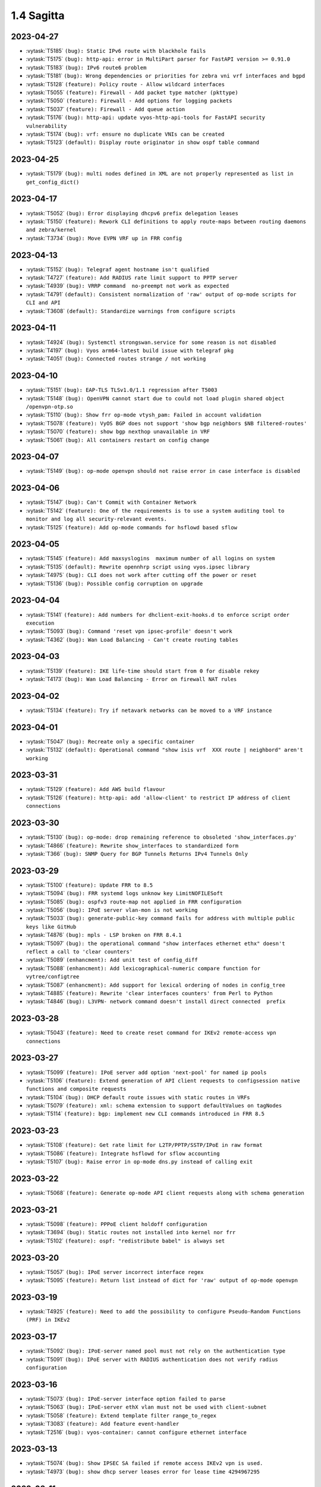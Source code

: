 ###########
1.4 Sagitta
###########

..
   Please don't add anything by hand.
   This file is managed by the script:
   _ext/releasenotes.py


2023-04-27
==========

* :vytask:`T5185` ``(bug): Static IPv6 route with blackhole fails``
* :vytask:`T5175` ``(bug): http-api: error in MultiPart parser for FastAPI version >= 0.91.0``
* :vytask:`T5183` ``(bug): IPv6 route6 problem``
* :vytask:`T5181` ``(bug): Wrong dependencies or priorities for zebra vni vrf interfaces and bgpd``
* :vytask:`T5128` ``(feature): Policy route - Allow wildcard interfaces``
* :vytask:`T5055` ``(feature): Firewall - Add packet type matcher (pkttype)``
* :vytask:`T5050` ``(feature): Firewall - Add options for logging packets``
* :vytask:`T5037` ``(feature): Firewall - Add queue action``
* :vytask:`T5176` ``(bug): http-api: update vyos-http-api-tools for FastAPI security vulnerability``
* :vytask:`T5174` ``(bug): vrf: ensure no duplicate VNIs can be created``
* :vytask:`T5123` ``(default): Display route originator in show ospf table command``


2023-04-25
==========

* :vytask:`T5179` ``(bug): multi nodes defined in XML are not properly represented as list in get_config_dict()``


2023-04-17
==========

* :vytask:`T5052` ``(bug): Error displaying dhcpv6 prefix delegation leases``
* :vytask:`T5150` ``(feature): Rework CLI definitions to apply route-maps between routing daemons and zebra/kernel``
* :vytask:`T3734` ``(bug): Move EVPN VRF up in FRR config``


2023-04-13
==========

* :vytask:`T5152` ``(bug): Telegraf agent hostname isn't qualified``
* :vytask:`T4727` ``(feature): Add RADIUS rate limit support to PPTP server``
* :vytask:`T4939` ``(bug): VRRP command  no-preempt not work as expected``
* :vytask:`T4791` ``(default): Consistent normalization of 'raw' output of op-mode scripts for CLI and API``
* :vytask:`T3608` ``(default): Standardize warnings from configure scripts``


2023-04-11
==========

* :vytask:`T4924` ``(bug): Systemctl strongswan.service for some reason is not disabled``
* :vytask:`T4197` ``(bug): Vyos arm64-latest build issue with telegraf pkg``
* :vytask:`T4051` ``(bug): Connected routes strange / not working``


2023-04-10
==========

* :vytask:`T5151` ``(bug): EAP-TLS TLSv1.0/1.1 regression after T5003``
* :vytask:`T5148` ``(bug): OpenVPN cannot start due to could not load plugin shared object /openvpn-otp.so``
* :vytask:`T5110` ``(bug): Show frr op-mode vtysh_pam: Failed in account validation``
* :vytask:`T5078` ``(feature): VyOS BGP does not support 'show bgp neighbors $NB filtered-routes'``
* :vytask:`T5070` ``(feature): show bgp nexthop unavailable in VRF``
* :vytask:`T5061` ``(bug): All containers restart on config change``


2023-04-07
==========

* :vytask:`T5149` ``(bug): op-mode openvpn should not raise error in case interface is disabled``


2023-04-06
==========

* :vytask:`T5147` ``(bug): Can't Commit with Container Network``
* :vytask:`T5142` ``(feature): One of the requirements is to use a system auditing tool to monitor and log all security-relevant events.``
* :vytask:`T5125` ``(feature): Add op-mode commands for hsflowd based sflow``


2023-04-05
==========

* :vytask:`T5145` ``(feature): Add maxsyslogins  maximum number of all logins on system``
* :vytask:`T5135` ``(default): Rewrite opennhrp script using vyos.ipsec library``
* :vytask:`T4975` ``(bug): CLI does not work after cutting off the power or reset``
* :vytask:`T5136` ``(bug): Possible config corruption on upgrade``


2023-04-04
==========

* :vytask:`T5141` ``(feature): Add numbers for dhclient-exit-hooks.d to enforce script order execution``
* :vytask:`T5093` ``(bug): Command 'reset vpn ipsec-profile' doesn't work``
* :vytask:`T4362` ``(bug): Wan Load Balancing - Can't create routing tables``


2023-04-03
==========

* :vytask:`T5139` ``(feature): IKE life-time should start from 0 for disable rekey``
* :vytask:`T4173` ``(bug): Wan Load Balancing - Error on firewall NAT rules``


2023-04-02
==========

* :vytask:`T5134` ``(feature): Try if netavark networks can be moved to a VRF instance``


2023-04-01
==========

* :vytask:`T5047` ``(bug): Recreate only a specific container``
* :vytask:`T5132` ``(default): Operational command "show isis vrf  XXX route | neighbord" aren't working``


2023-03-31
==========

* :vytask:`T5129` ``(feature): Add AWS build flavour``
* :vytask:`T5126` ``(feature): http-api: add 'allow-client' to restrict IP address of client connections``


2023-03-30
==========

* :vytask:`T5130` ``(bug): op-mode: drop remaining reference to obsoleted 'show_interfaces.py'``
* :vytask:`T4866` ``(feature): Rewrite show_interfaces to standardized form``
* :vytask:`T366` ``(bug): SNMP Query for BGP Tunnels Returns IPv4 Tunnels Only``


2023-03-29
==========

* :vytask:`T5100` ``(feature): Update FRR to 8.5``
* :vytask:`T5094` ``(bug): FRR systemd logs unknow key LimitNOFILESoft``
* :vytask:`T5085` ``(bug): ospfv3 route-map not applied in FRR configuration``
* :vytask:`T5056` ``(bug): IPoE server vlan-mon is not working``
* :vytask:`T5033` ``(bug): generate-public-key command fails for address with multiple public keys like GitHub``
* :vytask:`T4876` ``(bug): mpls - LSP broken on FRR 8.4.1``
* :vytask:`T5097` ``(bug): the operational command "show interfaces ethernet ethx" doesn't reflect a call to 'clear counters'``
* :vytask:`T5089` ``(enhancment): Add unit test of config_diff``
* :vytask:`T5088` ``(enhancment): Add lexicographical-numeric compare function for vytree/configtree``
* :vytask:`T5087` ``(enhancment): Add support for lexical ordering of nodes in config_tree``
* :vytask:`T4885` ``(feature): Rewrite 'clear interfaces counters' from Perl to Python``
* :vytask:`T4846` ``(bug): L3VPN- network command doesn't install direct connected  prefix``


2023-03-28
==========

* :vytask:`T5043` ``(feature): Need to create reset command for IKEv2 remote-access vpn connections``


2023-03-27
==========

* :vytask:`T5099` ``(feature): IPoE server add option 'next-pool' for named ip pools``
* :vytask:`T5106` ``(feature): Extend generation of API client requests to configsession native functions and composite requests``
* :vytask:`T5104` ``(bug): DHCP default route issues with static routes in VRFs``
* :vytask:`T5079` ``(feature): xml: schema extension to support defaultValues on tagNodes``
* :vytask:`T5114` ``(feature): bgp: implement new CLI commands introduced in FRR 8.5``


2023-03-23
==========

* :vytask:`T5108` ``(feature): Get rate limit for L2TP/PPTP/SSTP/IPoE in raw format``
* :vytask:`T5086` ``(feature): Integrate hsflowd for sflow accounting``
* :vytask:`T5107` ``(bug): Raise error in op-mode dns.py instead of calling exit``


2023-03-22
==========

* :vytask:`T5068` ``(feature): Generate op-mode API client requests along with schema generation``


2023-03-21
==========

* :vytask:`T5098` ``(feature): PPPoE client holdoff configuration``
* :vytask:`T3694` ``(bug): Static routes not installed into kernel nor frr``
* :vytask:`T5102` ``(feature): ospf: "redistribute babel" is always set``


2023-03-20
==========

* :vytask:`T5057` ``(bug): IPoE server incorrect interface regex``
* :vytask:`T5095` ``(feature): Return list instead of dict for 'raw' output of op-mode openvpn``


2023-03-19
==========

* :vytask:`T4925` ``(feature): Need to add the possibility to configure Pseudo-Random Functions (PRF) in IKEv2``


2023-03-17
==========

* :vytask:`T5092` ``(bug): IPoE-server named pool must not rely on the authentication type``
* :vytask:`T5091` ``(bug): IPoE server with RADIUS authentication does not verify radius configuration``


2023-03-16
==========

* :vytask:`T5073` ``(bug): IPoE-server interface option failed to parse``
* :vytask:`T5063` ``(bug): IPoE-server ethX vlan must not be used with client-subnet``
* :vytask:`T5058` ``(feature): Extend template filter range_to_regex``
* :vytask:`T3083` ``(feature): Add feature event-handler``
* :vytask:`T2516` ``(bug): vyos-container: cannot configure ethernet interface``


2023-03-13
==========

* :vytask:`T5074` ``(bug): Show IPSEC SA failed if remote access IKEv2 vpn is used.``
* :vytask:`T4973` ``(bug): show dhcp server leases error for lease time 4294967295``


2023-03-11
==========

* :vytask:`T5076` ``(feature): CI/CD: Docker container is bloated by legacy and conflicting dependencies``


2023-03-09
==========

* :vytask:`T5066` ``(bug): Different GRE tunnel but same tunnel keys error``
* :vytask:`T4952` ``(feature): Improve interface completion helper CLI experience``


2023-03-08
==========

* :vytask:`T4381` ``(default): OpenVPN: Add "Tunnel IP" column in "show openvpn server" operational command``
* :vytask:`T4872` ``(bug): Op-mode show openvpn misses a case when parsing for tunnel IP``


2023-03-07
==========

* :vytask:`T2838` ``(bug): Ethernet device names changing, multiple hw-id being added``
* :vytask:`T5051` ``(feature): Use Literal types to provide op-mode CLI choices and API enums``
* :vytask:`T4900` ``(default): Cache intermediary results of get_config_diff in Config instance``


2023-03-05
==========

* :vytask:`T5040` ``(default): Generate API GraphQL schema on installation, rather than dynamically``


2023-03-03
==========

* :vytask:`T4625` ``(enhancment): Update ocserv to current revision (1.1.6)``


2023-03-02
==========

* :vytask:`T4967` ``(feature): Ability to set hostname for the container``


2023-03-01
==========

* :vytask:`T5015` ``(bug): Invalid format character error at hfsc class settings help text``


2023-02-28
==========

* :vytask:`T5029` ``(feature): Nginx change default root directory and fix regex``
* :vytask:`T5025` ``(bug): Time-zone validation failed``
* :vytask:`T4955` ``(bug): Openconnect radiusclient.conf generating with extra authserver``
* :vytask:`T4843` ``(feature): Command-line arguments in container config``
* :vytask:`T4219` ``(feature): support incoming-interface (iif) in local PBR``
* :vytask:`T3903` ``(bug): Containers: after command "reboot" the host system will reboot after 1.5 minutes``


2023-02-27
==========

* :vytask:`T5028` ``(feature): Add package exfatprogs to VyOS``
* :vytask:`T4985` ``(bug): reset vpn ipsec-peer command with peer name does not work``


2023-02-26
==========

* :vytask:`T4979` ``(feature): Add API request 'show_user_info' for UI``


2023-02-25
==========

* :vytask:`T5008` ``(bug): MACsec CKN of 32 chars is not allowed in CLI, but works fine``
* :vytask:`T5007` ``(bug): Interface multicast setting is invalid``
* :vytask:`T5027` ``(bug): OpenVPN options and site-to-site cannot pass smoketest``
* :vytask:`T4978` ``(bug): KeyError: 'memory' container_config['memory'] on upgrading to 1.4-rolling-202302041536``
* :vytask:`T5034` ``(bug): Migrate multicast CLI node to valueLess``
* :vytask:`T4948` ``(feature): pppoe: add CLI option to allow definition of host-uniq flag``


2023-02-24
==========

* :vytask:`T5030` ``(bug): HTTPS-API delete key without id error``
* :vytask:`T5006` ``(bug): Http api segfault with concurrent requests``


2023-02-23
==========

* :vytask:`T5013` ``(feature): Extend accelppp.py op-mode to get subnet start stop info from config``
* :vytask:`T5002` ``(feature): Add uk (United Kingdom) keymap``


2023-02-22
==========

* :vytask:`T5024` ``(bug): check-qemu-install VM is not shutdown the first time``
* :vytask:`T5011` ``(bug): Some interface drivers don't support min_mtu and max_mtu and verify_mtu check should be skipped``


2023-02-21
==========

* :vytask:`T5021` ``(bug): IPsec SA is closed before negotiating a new one or it is negotiated on every second if big life-time is set in swanctl.conf``
* :vytask:`T5020` ``(feature): Extend openvpn.py op-mode to get a list of configured clients``


2023-02-20
==========

* :vytask:`T5005` ``(feature): Skip user authentication for PPPoE Server with noauth option``


2023-02-16
==========

* :vytask:`T4971` ``(feature): Radius attribute "Framed-Pool" for PPPoE``


2023-02-15
==========

* :vytask:`T4991` ``(bug): Restore path level information to compare output``


2023-02-14
==========

* :vytask:`T4968` ``(bug): VPN IPsec check dpd and close action for empty values``
* :vytask:`T1993` ``(feature): Extended pppoe rate-limiter``


2023-02-13
==========

* :vytask:`T4905` ``(feature): Convert show nhrp tunnel to tabulate format``
* :vytask:`T4153` ``(bug): Monitor bandwidth-test initiate not working``


2023-02-12
==========

* :vytask:`T4998` ``(bug): pppoe username validation too restrictive (regression)``


2023-02-11
==========

* :vytask:`T2603` ``(feature): pppoe-server: reduce min MTU``


2023-02-10
==========

* :vytask:`T4857` ``(feature): SNMP - Implement FRR SNMP recommendations``
* :vytask:`T4995` ``(feature): pppoe, wwan and sstp-client - rename user -> username on authentication``


2023-02-07
==========

* :vytask:`T4980` ``(bug): chrony not listening as a server``
* :vytask:`T4868` ``(bug): L2TP  ppp-options ipv6 does not work without ipv6 pool but should``
* :vytask:`T4117` ``(bug): Does not possible to configure PoD/CoA for L2TP vpn``


2023-02-01
==========

* :vytask:`T4970` ``(default): pin OCaml pcre package to avoid JIT support``


2023-01-31
==========

* :vytask:`T4964` ``(bug): FRR bgp address-family l2vpn-evpn route-target export/import not working``
* :vytask:`T4780` ``(feature): Firewall - Add interface group``
* :vytask:`T4157` ``(default): Add jinja2 to pip test requirements``


2023-01-30
==========

* :vytask:`T4958` ``(feature): Add OpenConnect RADIUS Accounting support``
* :vytask:`T4954` ``(bug): DNS cannot be configured via Network-Config v1 received from ConfigDrive / Cloud-Init``
* :vytask:`T4118` ``(default): IPsec syntax overhaul``


2023-01-29
==========

* :vytask:`T4965` ``(default): empty description in firewall group causes configuration error on migration``


2023-01-28
==========

* :vytask:`T4961` ``(bug): Uncaught configtree error allows ntp migration 1-to-2 to fail silentlly on config.boot.default``


2023-01-27
==========

* :vytask:`T4960` ``(bug): Bugs in `cc_vyos.py` code (Cloud-Init)``


2023-01-26
==========

* :vytask:`T4886` ``(feature): Firewall and Policy - Add connection mark``
* :vytask:`T4957` ``(bug): config-mgmt should not attempt to archive config at boot``
* :vytask:`T4962` ``(bug): Fix typo in regex in vyos.config_mgmt compare function``
* :vytask:`T4912` ``(default): Rewrite the IGMP op mode in the new style``


2023-01-25
==========

* :vytask:`T4941` ``(bug): Accel-ppp IPoE incompatibility with kernel 6.1``


2023-01-24
==========

* :vytask:`T4947` ``(feature): Support mounting container volumes as ro or rw``


2023-01-23
==========

* :vytask:`T4798` ``(default): Migrate the file-exists validator away from Python``
* :vytask:`T4683` ``(enhancment): Add kitty-terminfo package to build``
* :vytask:`T4953` ``(bug): Remove convert_kwargs_to_snake_case decorator in dynamic generation of GraphQL resolvers``
* :vytask:`T4875` ``(default): Replace Python validator 'interface-name' to avoid Python startup cost``
* :vytask:`T4664` ``(bug): Add validation to reject whitespace in tag node value names``


2023-01-22
==========

* :vytask:`T4906` ``(bug): ipsec connections shows only one connection as up``


2023-01-21
==========

* :vytask:`T4799` ``(bug): PowerDNS >= 4.7 does not get reloaded by vyos-hostsd``
* :vytask:`T4878` ``(bug): Any interface bonding changes cause interface flapping``
* :vytask:`T4387` ``(default): Create additional smoketests for multiwan PBR & load-balanced configurations``


2023-01-20
==========

* :vytask:`T4551` ``(bug): IPsec rekeying collisions bug``
* :vytask:`T4942` ``(feature): Rewrite vyatta-config-mgmt to Python/XML``


2023-01-17
==========

* :vytask:`T4938` ``(bug): Interface input ifb does not work``
* :vytask:`T4902` ``(bug): snmpd: exclude container storage from monitoring``
* :vytask:`T4140` ``(bug): Lack of SNMP IANA mibs``


2023-01-15
==========

* :vytask:`T4832` ``(feature): dhcp: Add IPv6-only dhcp option support (RFC 8925)``
* :vytask:`T4937` ``(feature): ocserv: upgrade package to version 1.1.6``
* :vytask:`T4918` ``(bug): Odd show interface behavior``
* :vytask:`T3008` ``(feature): Migrate from ntpd to chronyd``


2023-01-13
==========

* :vytask:`T4911` ``(default): Rewrite the LLDP op mode in the new format``
* :vytask:`T4928` ``(feature): Upgrade Linux Kernel to 6.1.y (2022 LTS edition)``


2023-01-12
==========

* :vytask:`T4934` ``(bug): ospf: Fix inter-area route summarization``
* :vytask:`T4929` ``(feature): Update Intel QAT drivers to 4.20.0-00001``


2023-01-10
==========

* :vytask:`T4880` ``(feature): Expose 'add/delete container image' in HTTP-API``


2023-01-09
==========

* :vytask:`T4922` ``(feature): Add ssh-client source-interface CLI option``
* :vytask:`T4524` ``(bug): Squid webproxy not working properly``


2023-01-08
==========

* :vytask:`T4920` ``(bug): ospf: Fix `passive-interface default` option``


2023-01-07
==========

* :vytask:`T4884` ``(bug): Missing a community6 in snmpd config``


2023-01-05
==========

* :vytask:`T4904` ``(feature): Allow multiple ports for high-availability virtual-server``
* :vytask:`T4789` ``(feature): Ability to get L2TP/PPTP/SSTP sessions info in a machine readable format``
* :vytask:`T3937` ``(default): Rewrite "show system memory" in Python to make it usable as a library function``


2023-01-04
==========

* :vytask:`T4848` ``(bug): Minor bug in OpenConnect server with default route``
* :vytask:`T4656` ``(feature): Support the listen-host config field of openconnect server``


2023-01-03
==========

* :vytask:`T4907` ``(bug): nat source translations couldn't show metrics``


2023-01-02
==========

* :vytask:`T4893` ``(feature): l2tp add ppp-options IPv6 interface identifier``
* :vytask:`T4717` ``(feature): Connect to console server by name``
* :vytask:`T725` ``(feature): Cake and FQ-PIE``


2022-12-31
==========

* :vytask:`T4898` ``(feature): Add mtu config option for dummy interfaces``


2022-12-30
==========

* :vytask:`T4834` ``(bug): Limit container network name to 15 characters``
* :vytask:`T4901` ``(bug): Update Podman to v4.3.1``
* :vytask:`T4899` ``(bug): Podman systemd services not being installed correctly``


2022-12-28
==========

* :vytask:`T4593` ``(feature): Upgrade strongswan to 5.9.8``


2022-12-26
==========

* :vytask:`T4511` ``(bug): IPv6 DNS lookup``
* :vytask:`T4809` ``(feature): radvd: Allow use of AdvRASrcAddress``


2022-12-25
==========

* :vytask:`T3579` ``(feature): Rewrite vyatta-conntrack in new XML and Python flavour``


2022-12-24
==========

* :vytask:`T4890` ``(bug): show conntrack table ipv4 fail``
* :vytask:`T4879` ``(bug): IPSec migration failed with missing remote-id``
* :vytask:`T4870` ``(feature): Containers switch to using overlay driver for podman storage``


2022-12-23
==========

* :vytask:`T4792` ``(feature): Add SSTP VPN client``


2022-12-21
==========

* :vytask:`T4887` ``(bug): Schema generation from op-mode functions should set default 'false' on boolean arguments``


2022-12-18
==========

* :vytask:`T4882` ``(bug): Missing ICMPv6 type names in firewall configuration``


2022-12-15
==========

* :vytask:`T4671` ``(bug): linux-firmware package is missing symlinks defined in WHENCE file``


2022-12-14
==========

* :vytask:`T4881` ``(bug): Return opmode.Error on openconnect.py show_sessions``


2022-12-12
==========

* :vytask:`T4861` ``(feature): Openconnect restart on adding users - Aborts all active connections``


2022-12-09
==========

* :vytask:`T4865` ``(bug): container impossible to generate local image from a file if it requires install some pkgs``


2022-12-05
==========

* :vytask:`T4860` ``(bug): Openconnect server incorrect unconfigured check``
* :vytask:`T4804` ``(bug): PPPoE server incorrect unconfigured check``
* :vytask:`T4854` ``(feature): BGP-route reflector allows to apply route-maps``


2022-12-04
==========

* :vytask:`T4825` ``(feature): interfaces veth/veth-pairs -standalone used``
* :vytask:`T4805` ``(bug): PPPoE server does not restart service if pool was changed``


2022-12-02
==========

* :vytask:`T4830` ``(bug): nat66 - Error in port translation rules``
* :vytask:`T4859` ``(bug): Correct calling of config mode script dependencies from http-api.py``
* :vytask:`T4820` ``(enhancment): Support for inter-config-mode script dependencies``
* :vytask:`T4858` ``(bug): L3VPN- Route Distinguisher notations``
* :vytask:`T1024` ``(feature): Policy Based Routing by DSCP``


2022-12-01
==========

* :vytask:`T4841` ``(feature): add fan control``
* :vytask:`T4847` ``(bug): Correct calling of config mode script dependencies from pki.py``


2022-11-29
==========

* :vytask:`T4842` ``(bug): Routing config broken if mpls config exists``
* :vytask:`T4845` ``(default): Add smoketest to detect cycles in config-mode script dependency calls``


2022-11-27
==========

* :vytask:`T4739` ``(feature): ISIS and OSPF segment routing being refactored``


2022-11-24
==========

* :vytask:`T4794` ``(bug): show firewall name <name> - Can't use .items() on a list``
* :vytask:`T4714` ``(feature): Delete unused ipset from the filecaps``
* :vytask:`T3541` ``(bug): Route Map large community set additive is missing``


2022-11-23
==========

* :vytask:`T4836` ``(feature): Kernel: enable new features like switchdev, ESP in TCP and HSR``
* :vytask:`T4835` ``(bug): SNMPD configuration incorrect for IPv6``
* :vytask:`T4819` ``(feature): Allow printing Warning messages in multiple lines with \n``
* :vytask:`T4807` ``(feature): Need to fix traceroute help completion``
* :vytask:`T4660` ``(feature): Reorganize route map set community CLI``
* :vytask:`T4526` ``(bug): keepalived-fifo.py unable to load config``
* :vytask:`T4793` ``(feature): Create warning message about disable-route-autoinstall when ipsec vti is used``
* :vytask:`T4492` ``(bug): Incorrect list of neighbors in help for "show bgp vrf VRF neighbors"``
* :vytask:`T4496` ``(feature): ping vrf help does not list VRFs``


2022-11-22
==========

* :vytask:`T4823` ``(bug): swanctl.conf is broken when ipsec site-to-site peer set.``
* :vytask:`T4706` ``(bug): NAT and NAT66 issues``
* :vytask:`T4670` ``(feature): policy route - Update matching criteria``


2022-11-21
==========

* :vytask:`T4812` ``(feature): IPsec ability to show all configured connections``
* :vytask:`T4829` ``(default): Tunnel argument to 'reset_peer' in ipsec.py should have type hint Optional``


2022-11-20
==========

* :vytask:`T4827` ``(bug): route-map issues , not load configuration FRR``


2022-11-19
==========

* :vytask:`T4826` ``(bug): Wrong key type is used for SSH SK public keys``
* :vytask:`T4720` ``(feature): Ability to configure SSH HostKeyAlgorithms``
* :vytask:`T4828` ``(default): Raise appropriate op-mode errors in ipsec.py 'reset_peer'``


2022-11-18
==========

* :vytask:`T4821` ``(bug): Correct calling of config mode script dependencies from firewall.py``


2022-11-17
==========

* :vytask:`T4750` ``(feature): Support of higher level SSH keys (sk-ssh-ed25519)``


2022-11-15
==========

* :vytask:`T4808` ``(feature): Add details of configtree operations to migration log``


2022-11-12
==========

* :vytask:`T4814` ``(bug): Regression in bundled powerdns version``


2022-11-09
==========

* :vytask:`T4800` ``(bug): undefined var includes_chroot_dir in build-vyos-image``


2022-11-08
==========

* :vytask:`T4771` ``(feature): Rewrite protocol BGP op-mode to vyos.opmode format``
* :vytask:`T4806` ``(default): Update FRR to 8.4 in 1.4 version``


2022-11-06
==========

* :vytask:`T4803` ``(bug): The header 'Authorization' needs to be explictly allowed in http-api CORS middleware``


2022-11-05
==========

* :vytask:`T4802` ``(feature): Ability to define per container shared-memory size``


2022-11-01
==========

* :vytask:`T4764` ``(bug): NAT tables vyos_nat  and vyos_static_nat not deleting after deleting nat``
* :vytask:`T4177` ``(bug): Strip-private doesn't work for service monitoring``


2022-10-31
==========

* :vytask:`T4786` ``(feature): Add package python3-pyhumps``
* :vytask:`T1875` ``(feature): Add the ability to use network address as BGP neighbor (bgp listen range)``
* :vytask:`T4785` ``(feature): snmp: Allow !, @, * and # in community name``
* :vytask:`T4787` ``(feature): ipsec: add support for road-warrior/remote-access RADIUS timeout``


2022-10-29
==========

* :vytask:`T4783` ``(default): Add support for stunnel``
* :vytask:`T4784` ``(feature): Add description node for static route/route6 tagNodes``


2022-10-28
==========

* :vytask:`T4291` ``(default): Consolidate component version read/write functions``


2022-10-27
==========

* :vytask:`T4763` ``(feature): Change XML for Show nat destination statistics``
* :vytask:`T4762` ``(bug): Show nat rules with empty rules incorrect error``
* :vytask:`T4778` ``(bug): Raise error UnconfiguredSubsystem if op-mode ipsec.py fails initialization``


2022-10-26
==========

* :vytask:`T4773` ``(default): Add camel_case to snake_case conversion utility``


2022-10-25
==========

* :vytask:`T4574` ``(default): Add token based authentication to GraphQL API``


2022-10-24
==========

* :vytask:`T4772` ``(default): Return list of dicts in 'raw' output of route.py instead of dict with redundant information``


2022-10-23
==========

* :vytask:`T3723` ``(bug): op-mode IPSec show vpn ipsec sa output with underscores``


2022-10-21
==========

* :vytask:`T4768` ``(default): Change name of api child node from 'gql' to 'graphql'``


2022-10-18
==========

* :vytask:`T4684` ``(feature): Rewrite show ip route by protocol to vyos.opmode format``
* :vytask:`T4533` ``(bug): Radius clients don’t  have simple permissions``
* :vytask:`T4753` ``(enhancment): Extend automatic generation of schema to query SystemStatus``


2022-10-17
==========

* :vytask:`T4725` ``(bug): Unable to reset vpn IPsec peer``


2022-10-14
==========

* :vytask:`T4672` ``(bug): RADIUS server disable does not work``
* :vytask:`T4749` ``(enhancment): Use config_dict for conf_mode http-api.py``


2022-10-13
==========

* :vytask:`T4746` ``(bug): Monitoring nft. table vyos_filter by default does not exist but telegraf checks this table``
* :vytask:`T4744` ``(bug): BGP directly connected neighbors don't compatible with ebgp-multihop``
* :vytask:`T4716` ``(feature): SSH ability to configure RekeyLimit``
* :vytask:`T4343` ``(default): Expose powerdns network-timeout for service dns forwarding``
* :vytask:`T4312` ``(bug): Telegraf configuration doesn't accept IPs for URL``
* :vytask:`T4274` ``(default): Extend OpenConnect RADIUS Timeout to Permit 2FA Entry``


2022-10-12
==========

* :vytask:`T4747` ``(bug): Monitoring influxdb template input exec plugin does not work``
* :vytask:`T4740` ``(bug): Show conntrack table ipv6 fail``
* :vytask:`T4730` ``(bug): Conntrack-sync error - listen-address is not the correct type in config as it should be``


2022-10-11
==========

* :vytask:`T4742` ``(bug): Autocomplete in policy route rule x set table / does not show the tables created in the static protocols``
* :vytask:`T4741` ``(bug): set firewall zone Local local-zone failed``
* :vytask:`T4680` ``(bug): Telegraf prometheus-client listen-address invalid format``


2022-10-10
==========

* :vytask:`T538` ``(feature): Support for network mapping in NAT``


2022-10-09
==========

* :vytask:`T4738` ``(enhancment): Extend automatic generation of schema definition files to native configsession functions; use single resolver/directive``


2022-10-08
==========

* :vytask:`T4707` ``(feature): Enable OSPF segment routing``


2022-10-07
==========

* :vytask:`T4736` ``(bug): Error on JSON output of API query ShowConfig``


2022-10-04
==========

* :vytask:`T4708` ``(bug): 'show nat destination rules' throwing an error``
* :vytask:`T4700` ``(feature): Firewall - Add interface match criteria``
* :vytask:`T4699` ``(feature): Firewall - Add jump action - Add return action``
* :vytask:`T4651` ``(feature): Firewall - Add options to match packet size``
* :vytask:`T4702` ``(bug): Wireguard peers configuration is not synchronized with CLI``
* :vytask:`T4685` ``(bug): Interface does not exist on boot when used as inbound-interface for local policy route``
* :vytask:`T4652` ``(feature): Upgrade PowerDNS recursor to 4.7 series``
* :vytask:`T4582` ``(default): Router-advert: Preferred lifetime cannot equal valid lifetime in PIOs``


2022-09-29
==========

* :vytask:`T4715` ``(feature): Auto logout user after a period of inactivity``
* :vytask:`T4697` ``(bug): policy route: Generating ConfigError failes when tcp flag is missing on set tcp-mss rule commit``


2022-09-27
==========

* :vytask:`T4711` ``(feature): Ability to terminate user TTY and PTS sessions``
* :vytask:`T4557` ``(feature): fastnetmon: allow configure limits per protocol (tcp, udp, icmp)``


2022-09-21
==========

* :vytask:`T4678` ``(feature): Rewrite service ipoe-server to get_config_dict``
* :vytask:`T4703` ``(feature): accel-ppp: combine vlan-id and vlan-range into single CLI node``


2022-09-20
==========

* :vytask:`T4693` ``(bug): ISIS segment routing was broken...``


2022-09-17
==========

* :vytask:`T4666` ``(bug): EAP-TLS no longer allows TLSv1.0 after T4537, T4584``
* :vytask:`T4665` ``(bug): Keepalived cannot use same VRID for VRRPv2 and VRRPv3``


2022-09-16
==========

* :vytask:`T4698` ``(enhancment): Drop validator name="range" and replace it with numeric``
* :vytask:`T4695` ``(feature): Add 'es' and 'jp106' keymap option keyboard-layout``
* :vytask:`T4669` ``(enhancment): Extend numeric.ml for inversion of values and range values``


2022-09-15
==========

* :vytask:`T4679` ``(bug): OpenVPN site-to-site incorrect check for IPv6 local and remote address``
* :vytask:`T4691` ``(feature): Upgrade Linux Kernel to latest 5.15.y train``
* :vytask:`T4630` ``(bug): Prevent attempts to use the same interface as a source interface for pseudo-ethernet and MACsec at the same time``
* :vytask:`T4696` ``(default): Extend bgp parameters for bgp bestpath peer-type multipath-relax``


2022-09-12
==========

* :vytask:`T4617` ``(feature): VRF specification is needed for telegraf prometheus-client listen-address <address>``
* :vytask:`T4690` ``(bug): Update GraphQL resolver for 'SystemStatus' following changes to 'show_uptime' op-mode script``
* :vytask:`T4647` ``(feature): Add Google Virtual NIC (gVNIC) support``
* :vytask:`T4170` ``(feature): Rename "policy ipv6-route" -> "policy route6"``


2022-09-09
==========

* :vytask:`T4682` ``(feature): Rewrite 'show system storage' in standardized format``
* :vytask:`T4681` ``(feature): Complete standardization of show_uptime.py``


2022-09-06
==========

* :vytask:`T4640` ``(enhancment): Integrate op-mode exception hierarchy into API``
* :vytask:`T4597` ``(bug): Check bind port before assign service HTTPS API and openconnect``
* :vytask:`T4674` ``(bug): API should show op-mode error message, if present``
* :vytask:`T4673` ``(bug): op-mode bridge.py should raise error on show_fdb for nonexistent bridge interface``


2022-09-05
==========

* :vytask:`T4668` ``(bug): Adding/removing members from bond doesn't work/results in incorrect interface state``
* :vytask:`T4663` ``(bug): Interface pseudo-ethernet does not change mode``
* :vytask:`T4655` ``(bug): Firewall in 1.4 sets the default action 'accept' instead of 'drop'``
* :vytask:`T4628` ``(bug): ConfigTree() throws ValueError() if tagNode contains whitespaces``


2022-09-01
==========

* :vytask:`T4606` ``(bug): monitor nat destination translation shows missing script``
* :vytask:`T4435` ``(bug): Policy route and firewall - error when using undefined group``
* :vytask:`T4147` ``(bug): New Firewall Implementation - proposed changes on group implementation``


2022-08-31
==========

* :vytask:`T4650` ``(feature): Rewire show nat translation to vyos.opmode format``
* :vytask:`T4644` ``(bug): Check bind port before assign vpn sstp``
* :vytask:`T4643` ``(bug): Smoketest exclude either sstp or openconnect from pki-misc default listen port``
* :vytask:`T4569` ``(feature): Rewrite show bridge to new format``
* :vytask:`T4547` ``(bug): Show vpn ipsec sa show unexpected prefix 'B' in packets``
* :vytask:`T4367` ``(bug): NAT - Config tmp file not available``


2022-08-29
==========

* :vytask:`T4645` ``(bug): show nat source statistics lack argument --family``
* :vytask:`T4634` ``(bug): Bgp neighbor disable-connected-check does not work``
* :vytask:`T4631` ``(feature): Add port and protocol to nat66``
* :vytask:`T4623` ``(feature): Add show conntrack statistics``
* :vytask:`T4595` ``(bug): DPD interval and timeout do not work in DMVPN``
* :vytask:`T4594` ``(feature): Rewrite op-mode IPsec to vyos.opmode format``
* :vytask:`T4508` ``(bug): Problem with values of the same environment in different event handlers``
* :vytask:`T4653` ``(bug): Interface offload options are not applied correctly``
* :vytask:`T4546` ``(bug): Does not connect Cisco spoke to VyOS hub.``
* :vytask:`T4061` ``(default): Add util function to check for completion of boot config``
* :vytask:`T4654` ``(bug): RPKI cache incorrect description``
* :vytask:`T4572` ``(bug): Add an option to force interface MTU to the value received from DHCP``


2022-08-26
==========

* :vytask:`T4642` ``(bug): proxy: hyphen not allowed in proxy URL``


2022-08-25
==========

* :vytask:`T4626` ``(bug): Error showing nat66 source and destination``
* :vytask:`T4622` ``(feature): Firewall allow drop packets by TCP MSS size``


2022-08-24
==========

* :vytask:`T4641` ``(bug): prefix-list allows ipv6 prefix as input``
* :vytask:`T4633` ``(feature): Change keepalived to v2.2.7``


2022-08-23
==========

* :vytask:`T4618` ``(bug): Traffic policy not set on virtual interfaces``
* :vytask:`T4538` ``(bug): Macsec does not work correctly when the interface status changes.``


2022-08-22
==========

* :vytask:`T4089` ``(bug): Show nat destination rules shows ip address instead of interface 'any'``
* :vytask:`T4632` ``(bug): VLAN-aware bridge not working``
* :vytask:`T4637` ``(feature): Upgrade to podman 4.2.0``


2022-08-20
==========

* :vytask:`T4596` ``(bug): "show openconnect-server sessions" command does not work in the openconnect module``


2022-08-19
==========

* :vytask:`T4620` ``(bug): UPnP does not work due to  incorrect template``
* :vytask:`T4619` ``(bug): Static arp is not set if another entry is present``
* :vytask:`T4611` ``(bug): UPnP rule IP should be a prefix instead of an address``
* :vytask:`T4614` ``(feature): OpenConnect split-dns directive``


2022-08-18
==========

* :vytask:`T4613` ``(bug): UPnP configuration without listen option fail``
* :vytask:`T4570` ``(bug): Exception when trying to set up VXLAN over Wireguard``


2022-08-17
==========

* :vytask:`T4598` ``(feature): nat66  - Add exclude options``
* :vytask:`T4480` ``(default): add an ability to configure squid acl safe ports and acl ssl safe ports``


2022-08-16
==========

* :vytask:`T4592` ``(bug): macsec: can not create two interfaces using the same source-interface``
* :vytask:`T4584` ``(bug): hostap: create custom package build``
* :vytask:`T4413` ``(default): Add an API endpoint with basic system stats``
* :vytask:`T4537` ``(bug): MACsec not working with cipher gcm-aes-256``


2022-08-15
==========

* :vytask:`T4609` ``(bug): Unable to Restart Container VyOS 1.4``
* :vytask:`T4565` ``(bug): vlan aware bridge not working with - Kernel: T3318: update Linux Kernel to v5.4.205 #249``
* :vytask:`T3988` ``(default): Feature Request: IPsec Multiple local/remote prefix for the tunnel``
* :vytask:`T2763` ``(feature): New SNMP resource request - SNMP over TCP``


2022-08-14
==========

* :vytask:`T4579` ``(bug): bridge: can not delete member interface CLI option when VLAN is enabled``
* :vytask:`T4421` ``(default): Add support for floating point numbers in the numeric validator``
* :vytask:`T3507` ``(bug): Bond with mode LACP show u/u in show interfaces even if peer is not configured``


2022-08-12
==========

* :vytask:`T4603` ``(feature): Need a config option to specify NAS-IP-Address for vpn l2tp``


2022-08-10
==========

* :vytask:`T4408` ``(feature): Add sshguard to protect against brut-forces``


2022-08-08
==========

* :vytask:`T4586` ``(feature): Add to NAT66: SNAT destination address and DNAT source address.``


2022-08-04
==========

* :vytask:`T4257` ``(feature): Discussion on changing BGP autonomous system number syntax``


2022-08-02
==========

* :vytask:`T4585` ``(feature): Rewrite op-mode containers to vyos.opmode``
* :vytask:`T4515` ``(default): Reduce telegraf binary size``


2022-08-01
==========

* :vytask:`T4581` ``(bug): 'show system cpu' not working``
* :vytask:`T4578` ``(feature): Rewrite show dns forwarding statistics to new format``


2022-07-31
==========

* :vytask:`T4580` ``(bug): Handle the case of op-mode file names with hyphens in GraphQL schema/resolver generation``


2022-07-30
==========

* :vytask:`T4575` ``(feature): vyos.utill add new wrapper "rc_cmd" to get the return code and output``
* :vytask:`T4562` ``(feature): Rewrite show vrf to new format``
* :vytask:`T4545` ``(feature): Rewrite show nat source rules``
* :vytask:`T4543` ``(bug): Show source nat statistics shows incorrect interface``
* :vytask:`T4503` ``(default): Prevent op mode scripts from restarting services if there's a commit in progress``
* :vytask:`T4411` ``(feature): Add migration for service monitoring telegraf influxdb``


2022-07-29
==========

* :vytask:`T4554` ``(enhancment): Implement GraphQL resolvers for standardized op-mode scripts``
* :vytask:`T4518` ``(feature): Add XML for CLI conf mode load-balancing wan``
* :vytask:`T4544` ``(enhancment): Generate schema definitions from standardized op-mode scripts``


2022-07-28
==========

* :vytask:`T4531` ``(bug): NAT op-mode errors with exclude rules``
* :vytask:`T3435` ``(bug): NAT rules show corruption``


2022-07-27
==========

* :vytask:`T4571` ``(bug): Sflow with vrf configured does not use vrf to validate agent-address IP from vrf-configured interfaces``
* :vytask:`T4552` ``(bug): Unable to reset IPsec IPv6 peer``


2022-07-26
==========

* :vytask:`T4568` ``(bug): show vpn debug peer doesn't work``
* :vytask:`T4556` ``(feature): fastnetmon: Allow configure white_list_path and populate with hosts/networks that should be ignored.``
* :vytask:`T4495` ``(feature): Combine BGP reset op commands``


2022-07-25
==========

* :vytask:`T4567` ``(default): Merge experimental branch of GraphQL development``
* :vytask:`T4560` ``(bug): VRF and BGP neighbor local-as error``
* :vytask:`T4493` ``(bug): Incorrect help for "show bgp neighbors"``
* :vytask:`T1233` ``(bug): ipsec vpn sa showing down``


2022-07-22
==========

* :vytask:`T4145` ``(bug): Conntrack table not showing after firewall rewriting``


2022-07-21
==========

* :vytask:`T4555` ``(feature): fastnetmon: add IPv6 support``
* :vytask:`T4553` ``(default): Allow to set ban time on ddos-protection configuration``


2022-07-20
==========

* :vytask:`T4056` ``(bug): Traffic policy not set in live configuration``


2022-07-18
==========

* :vytask:`T4523` ``(feature): OP-mode Extend conntrack output to get marks, zones and directions``
* :vytask:`T4228` ``(bug): bond: OS error thrown when two bonds use the same member``
* :vytask:`T4539` ``(feature): qat: update Intel QuickAssist release version 1.7.L.4.16.0-00017``
* :vytask:`T4534` ``(bug): bond: bridge: error out if member interface is assigned to a VRF instance``
* :vytask:`T4525` ``(bug): Delete interface from VRF and add it to bonding error``
* :vytask:`T4522` ``(feature): bond: add ability to specify mii monitor interval via CLI``
* :vytask:`T4535` ``(feature): FRR: upgrade to stable/8.3 version``
* :vytask:`T4521` ``(bug): bond: ARP monitor interval is not configured despite set via CLI``
* :vytask:`T4540` ``(feature): firmware: update to Linux release 20220708``


2022-07-17
==========

* :vytask:`T4028` ``(bug): FRR 8.1 routes not being applied to routing table after reboot if an interface has 2 ip addresses``


2022-07-15
==========

* :vytask:`T4494` ``(bug): Cannot reset BGP peer within VRF``
* :vytask:`T4536` ``(feature): FRR: move to systemd for daemon control``


2022-07-14
==========

* :vytask:`T4491` ``(bug): Use empty string for internal name of root node of config_tree``


2022-07-13
==========

* :vytask:`T1375` ``(feature): Add clear  dhcp server  lease function``


2022-07-12
==========

* :vytask:`T4527` ``(bug): Prevent to create VRF name default``
* :vytask:`T4084` ``(default): Dehardcode the default login banner``
* :vytask:`T3948` ``(feature): IPSec VPN:  Add a new option "none" for the connection-type``
* :vytask:`T235` ``(feature): Ability to configure manual IP Rules``


2022-07-10
==========

* :vytask:`T3836` ``(bug): Setting a default IPv6 route while getting IPv4 gateway via DHCP removes the IPv4 gateway``


2022-07-09
==========

* :vytask:`T4507` ``(feature): IPoE-server add multiplier option for shaper``
* :vytask:`T4499` ``(bug): NAT source translation not showing a single output``
* :vytask:`T4468` ``(bug): web-proxy source group cannot start with a number bug``
* :vytask:`T4373` ``(feature): PPPoE-server add multiplier option for shaper``
* :vytask:`T3353` ``(bug): PPPoE server wrong vlan-range generating config``
* :vytask:`T3648` ``(bug): op-mode: nat rules broken``
* :vytask:`T4517` ``(feature): ip: Add options to enable directed broadcast forwarding``


2022-07-07
==========

* :vytask:`T4456` ``(bug): NTP client in VRF tries to bind to interfaces outside VRF, logs many messages``
* :vytask:`T4509` ``(feature): Feature Request: DNS64``


2022-07-06
==========

* :vytask:`T4513` ``(bug): Webproxy monitor commands do not work``
* :vytask:`T4299` ``(feature): Firewall - GeoIP filtering``


2022-07-05
==========

* :vytask:`T4378` ``(bug): Unable to submit wildcard ("*.example.com") A or AAAA records in dns forwarder``
* :vytask:`T2683` ``(default): no dual stack in system static-host-mapping host-name``
* :vytask:`T478` ``(feature): Firewall address group (multi and nesting)``


2022-07-04
==========

* :vytask:`T4501` ``(bug): Syslog-identifier does not work in event handler``
* :vytask:`T3600` ``(bug): DHCP Interface static route breaks PBR``
* :vytask:`T4498` ``(feature): bridge: Add option to enable/disable IGMP/MLD snooping``


2022-07-01
==========

* :vytask:`T2455` ``(bug): No support for the IPv6 VTI``
* :vytask:`T4490` ``(feature): BGP- warning message that AFI/SAFI is needed to establish the neighborship``
* :vytask:`T4489` ``(bug): MPLS sysctl not persistent for tunnel interfaces``


2022-06-29
==========

* :vytask:`T4477` ``(feature): router-advert: support RDNSS lifetime option``


2022-06-28
==========

* :vytask:`T4486` ``(bug): Container can't be deleted``
* :vytask:`T4473` ``(bug): Use container network without network declaration error``
* :vytask:`T4458` ``(feature): Firewall - add support for matching ip ttl in firewall rules``
* :vytask:`T3907` ``(feature): Firewall - Set log levels``


2022-06-27
==========

* :vytask:`T4484` ``(default): Firewall op-mode summary doesn't correctly handle address group containing ranges``


2022-06-25
==========

* :vytask:`T4482` ``(bug): dhcp: toggle of "dhcp-options no-default-route" has no effect``
* :vytask:`T4483` ``(feature): Upgrade fastnetmon to v1.2.2 community edition``


2022-06-22
==========

* :vytask:`T1748` ``(feature): vbash: beautify tab completion output/line breaks``


2022-06-20
==========

* :vytask:`T1856` ``(feature): Support configuring IPSec SA bytes``


2022-06-18
==========

* :vytask:`T4467` ``(bug): Validator Does Not Accept Signed Numbers``


2022-06-17
==========

* :vytask:`T4209` ``(bug): Firewall incorrect handler for recent count and time``


2022-06-16
==========

* :vytask:`T4352` ``(bug): wan-load balance - priority traffic rule doesn't work``


2022-06-15
==========

* :vytask:`T4450` ``(feature): Route-map - Extend options for ip|ipv6 address match``
* :vytask:`T4449` ``(feature): Route-map - Extend options for ip next-hop match``
* :vytask:`T990` ``(feature): Make DNAT/SNAT a valid state in firewall rules.``


2022-06-12
==========

* :vytask:`T4420` ``(feature): Feature Request: ocserv: show configured 2FA OTP key``
* :vytask:`T4380` ``(default): Feature Request: ocserv: 2FA OTP key generator in VyOS CLI``


2022-06-10
==========

* :vytask:`T4365` ``(bug): NAT - Error on setting up tables``
* :vytask:`T4465` ``(feature): node.def generation misses whitespace on multiple use of <path>``


2022-06-09
==========

* :vytask:`T4444` ``(default): sstp: Feature request. Port number changing support``
* :vytask:`T2580` ``(feature): Support for ip pools for ippoe``


2022-06-08
==========

* :vytask:`T4447` ``(bug): DHCPv6 prefix delegation `sla-id` limited to 128``


2022-05-31
==========

* :vytask:`T4212` ``(default): PermissionError when generating/installing server Certificate (generate pki certificate sign ...)``
* :vytask:`T4199` ``(bug): Commit failed when setting icmpv6 type any``
* :vytask:`T4148` ``(bug): Firewall - Error messages not that clear as it were in old firewall``
* :vytask:`T3659` ``(bug): Configuration won't accept IPv6 addresses for site-to-site VPN tunnel prefixes/traffic selectors``


2022-05-30
==========

* :vytask:`T4315` ``(feature): Telegraf - Output to prometheus``


2022-05-29
==========

* :vytask:`T2473` ``(feature): Xml for EIGRP [conf_mode]``


2022-05-28
==========

* :vytask:`T4448` ``(feature): rip: add support for explicit version selection``


2022-05-26
==========

* :vytask:`T4442` ``(feature): HTTP API add action "reset"``


2022-05-25
==========

* :vytask:`T4410` ``(feature): Telegraf - Output to Splunk``
* :vytask:`T4382` ``(bug): Replacing legacy loadFile exposes missing steps in migration scripts and other errors``


2022-05-21
==========

* :vytask:`T4437` ``(bug): flow-accounting: support IPv6 flow collectors``


2022-05-20
==========

* :vytask:`T4418` ``(feature): Telegraf - output Plugin azure-data-explorer``


2022-05-19
==========

* :vytask:`T4434` ``(bug): DMVPN: cisco-authentication password length is 8 characters``
* :vytask:`T3938` ``(default): Rewrite the uptime script in Python to allow using it as a library``
* :vytask:`T4334` ``(default): Make the config lexer reentrant``


2022-05-17
==========

* :vytask:`T4424` ``(bug): policy local-route6 shows ipv4 format``


2022-05-16
==========

* :vytask:`T4377` ``(default): generate tech-support archive includes previous archives``


2022-05-12
==========

* :vytask:`T4417` ``(bug): VRRP doesn't start with conntrack-sync``
* :vytask:`T4100` ``(feature): Firewall increase maximum number of rules``


2022-05-11
==========

* :vytask:`T4405` ``(bug): DHCP client sometimes ignores `no-default-route` option of an interface``


2022-05-10
==========

* :vytask:`T4156` ``(default): Adding DHCP Option 13 (bootfile-size)``
* :vytask:`T1972` ``(feature): Allow setting interface name for virtual_ipaddress in VRRP VRID``


2022-05-07
==========

* :vytask:`T4361` ``(bug): `vyos.config.exists()` does not work for nodes with multiple values``
* :vytask:`T4354` ``(bug): Slave interfaces fall out from bonding during configuration change``
* :vytask:`T4419` ``(feature): vrf: support to disable IP forwarding within a given VRF``


2022-05-06
==========

* :vytask:`T4385` ``(bug): bgp: peer-group member cannot override remote-as of peer-group``


2022-05-05
==========

* :vytask:`T4414` ``(feature): Add route-map "as-path prepend last-as x" option``


2022-05-03
==========

* :vytask:`T4395` ``(feature): Extend show vpn debug``


2022-05-01
==========

* :vytask:`T4369` ``(bug): OpenVPN: daemon not restarted on changes to "openvpn-option" CLI node``
* :vytask:`T4363` ``(bug): salt-minion: default mine_interval option is not set``
* :vytask:`T4353` ``(feature): Add Jinja2 linter to vyos-1x build process``


2022-04-29
==========

* :vytask:`T4388` ``(bug): dhcp-server: missing constraint on tftp-server-name option``
* :vytask:`T4366` ``(bug): geneve: interface is removed on changes to e.g. description``


2022-04-28
==========

* :vytask:`T4400` ``(bug): Container OP mode has delete where show and update should be``


2022-04-27
==========

* :vytask:`T4398` ``(bug): IPSec site-to-site generates unexpected passthrough option``
* :vytask:`T4397` ``(feature): arp: migrate static ARP entry configuration to get_config_dict() and make it VRF aware``
* :vytask:`T4357` ``(feature): Allow free-form setting of DHCPv6 server options``


2022-04-26
==========

* :vytask:`T4210` ``(bug): NAT source/destination negated ports throws an error``
* :vytask:`T4235` ``(default): Add config tree diff algorithm``


2022-04-25
==========

* :vytask:`T4390` ``(feature): op-mode: extend "show log" and "monitor log" with additional daemons/subsystems to read journalctl logs``
* :vytask:`T4391` ``(bug): PPPoE: IPv6 not working after system boot``


2022-04-24
==========

* :vytask:`T4342` ``(bug): "show ip ospf neighbor address x.x.x.x"  gives "unknown command" error``


2022-04-23
==========

* :vytask:`T4386` ``(default): Applying limiter on traffic-policy "in" fails, incorrectly reports mirror or redirect policy in use``


2022-04-22
==========

* :vytask:`T4389` ``(feature): dhcp: add vendor option support for Ubiquity Unifi controller``


2022-04-21
==========

* :vytask:`T4384` ``(feature): pppoe: replace default-route CLI option with common CLI nodes already present for DHCP``


2022-04-20
==========

* :vytask:`T4345` ``(bug): New firewall code does not accept "rate/time interval" syntax used in old config``
* :vytask:`T4231` ``(feature): Feature Request: ocserv: 2FA (password+OTP) support in Openconnect``


2022-04-19
==========

* :vytask:`T4379` ``(bug): PPPoE: default-route lost after applying additional static routes``
* :vytask:`T4344` ``(bug): DHCP statistics not matching, conf-mode generates incorrect pool name with dash``
* :vytask:`T4268` ``(bug): Elevated LA while using VyOS monitoring feature``


2022-04-18
==========

* :vytask:`T4351` ``(bug): Openvpn conf-mode "openvpn-option" is not respected``
* :vytask:`T4278` ``(default): vyos-vm-images: fix vagrant libvirt box``
* :vytask:`T4368` ``(bug): bgp: AS specified for local as is the same as the remote as and this is not allowed.``
* :vytask:`T4370` ``(feature): vxlan: geneve: support configuration of df bit option``


2022-04-15
==========

* :vytask:`T4327` ``(default): Ethernet interface configuration fails on Hyper-V due to speed/duplex/autoneg ethtool command error``
* :vytask:`T4364` ``(feature): salt-minion: Upgrade to 3004 and migrate to get_config_dict()``


2022-04-13
==========

* :vytask:`T4333` ``(feature): Jinja2: add plugin to test if a variable is defined and not none to reduce template complexity``


2022-04-08
==========

* :vytask:`T4331` ``(bug): IPv6 link local addresses are not configured when an interface is in a VRF``
* :vytask:`T4347` ``(default): Return complete and consistent error codes from HTTP API``
* :vytask:`T4339` ``(bug): wwan: tab-completion results in "No such file or directory" if there is no WWAN interface``
* :vytask:`T4338` ``(bug): wwan: changing interface description should not trigger reconnect``
* :vytask:`T4324` ``(bug): wwan: check alive script should only be run via cron if a wwan interface is configured at all``


2022-04-07
==========

* :vytask:`T4330` ``(bug): MTU settings cannot be applied when IPv6 is disabled``
* :vytask:`T4346` ``(feature): Deprecate "system ipv6 disable" option to disable address family within OS kernel``
* :vytask:`T4319` ``(bug): The command "set system ipv6 disable" doesn't work as expected.``
* :vytask:`T4341` ``(feature): login: disable user-account prior to deletion and wait until deletion is complete``
* :vytask:`T4336` ``(feature): isis: add support for MD5 authentication password on a circuit``


2022-04-06
==========

* :vytask:`T4308` ``(feature): Op-comm "Show log frr"  to view specific protocol logs``


2022-04-04
==========

* :vytask:`T4329` ``(bug): Bgp policy route-map bug with set several extcommunity rt``


2022-04-02
==========

* :vytask:`T4335` ``(bug): open-vmdk fails to build under gcc-10.+``


2022-04-01
==========

* :vytask:`T4332` ``(bug): bgp: deterministic-med cannot be disabled while addpath-tx-bestpath-per-AS is in use``


2022-03-31
==========

* :vytask:`T4326` ``(feature): Add bgp option no-suppress-duplicates``
* :vytask:`T4323` ``(default): ospf6d crashes on latest vyos nightly``


2022-03-29
==========

* :vytask:`T3686` ``(bug): Bridging OpenVPN tap with no local-address breaks``
* :vytask:`T3635` ``(default): Add ability to use mDNS repeater with VRRP``


2022-03-26
==========

* :vytask:`T4321` ``(default): Allow BGP neighbors between different VIFs on the same VyOS``


2022-03-24
==========

* :vytask:`T4301` ``(bug): The "arp-monitor" option in bonding interface settings does not work``
* :vytask:`T4294` ``(bug): Adding a new openvpn-option does not restart the OpenVPN process``
* :vytask:`T4290` ``(bug): BGP source-interface fails to commit``
* :vytask:`T4230` ``(bug): OpenVPN server configuration deleted after reboot when using a VRRP virtual-address``


2022-03-23
==========

* :vytask:`T4314` ``(bug): Latest 1.4 Rolling release config migration error``


2022-03-21
==========

* :vytask:`T4304` ``(feature): [OSPF]import/export filter inter-area prefix``


2022-03-20
==========

* :vytask:`T4298` ``(default): vyos-vm-images: fix ansible group name and remove obsolete empty command``


2022-03-18
==========

* :vytask:`T4286` ``(bug): Fix for firewall ipv6 name address validator``


2022-03-15
==========

* :vytask:`T4302` ``(feature): FRRouting upgrade to release 8.2.2``
* :vytask:`T4293` ``(default): Add "set ip-next-hop unchanged" in route-map``


2022-03-14
==========

* :vytask:`T4275` ``(default): Incorrect val_help for local/remote prefix in ipsec vpn``


2022-03-12
==========

* :vytask:`T4296` ``(bug): Interface config injected by Cloud-Init may interfere with VyOS native``
* :vytask:`T4265` ``(feature): Add op-mode for bgp flowspec state and routes``


2022-03-11
==========

* :vytask:`T4297` ``(bug): Interface configuration saving fails for ice/iavf based interfaces because they can't change speed/duplex settings``


2022-03-09
==========

* :vytask:`T3981` ``(feature): VRF support for flow-accounting``


2022-03-05
==========

* :vytask:`T4259` ``(bug): The conntrackd daemon can be started wrongly``


2022-03-03
==========

* :vytask:`T4283` ``(feature): Add support to "reject" routes - emit an ICMP unreachable when matched``


2022-03-01
==========

* :vytask:`T4277` ``(feature): flow-accounting: support sending flow-data via VRF interface``


2022-02-28
==========

* :vytask:`T4273` ``(bug): ssh: Upgrade from 1.2.X to 1.3.0 breaks config``
* :vytask:`T4115` ``(bug): reboot in <x> not working as expected``
* :vytask:`T3656` ``(bug): IPSec 1.4 : "show vpn ike sa" does not show the correct default ike version``


2022-02-26
==========

* :vytask:`T4272` ``(feature): lldp: migrate Python script to use get_config_dict()``


2022-02-25
==========

* :vytask:`T4269` ``(feature): node.def generator should automatically add default values``


2022-02-24
==========

* :vytask:`T4267` ``(bug): Error - Missing required "ip key" parameter``


2022-02-23
==========

* :vytask:`T4194` ``(bug): prefix-list no check for duplicate entries``
* :vytask:`T4264` ``(bug): vxlan: interface is destroyed and rebuild on description change``
* :vytask:`T4263` ``(bug): vyos.util.leaf_node_changed() dos not honor valueLess nodes``


2022-02-21
==========

* :vytask:`T4120` ``(feature): [VXLAN] add ability to set multiple unicast-remotes``


2022-02-20
==========

* :vytask:`T4254` ``(feature): VPN IPSec charon add options cisco_flexvpn and install_virtual_ip_on``
* :vytask:`T4249` ``(feature): Add support for device mapping in containers``
* :vytask:`T3617` ``(bug): IPSec 1.4 generate invalid configuration``
* :vytask:`T4261` ``(feature): MACsec: add DHCP client support``
* :vytask:`T4203` ``(bug): Reconfigure DHCP client interface causes brief outages``


2022-02-19
==========

* :vytask:`T4258` ``(bug): [DHCP-SERVER]  error parameter on Failover``


2022-02-17
==========

* :vytask:`T4255` ``(bug): Unexpected print of dict bridge on delete``
* :vytask:`T4240` ``(bug): Cannot add wlan0 to bridge via configure``
* :vytask:`T4154` ``(bug): Error add second gre tunnel with the same source interface``


2022-02-16
==========

* :vytask:`T4237` ``(bug): Conntrack-sync error - error adding listen-address command``


2022-02-15
==========

* :vytask:`T4160` ``(bug): Firewall - Error in rules that matches everything except something``
* :vytask:`T3006` ``(bug): Accel-PPP & vlan-mon config get invalid VLAN``
* :vytask:`T3494` ``(bug): DHCPv6 leases traceback when PD using``
* :vytask:`T1292` ``(bug): Issues while deleting all rules from a firewall``


2022-02-13
==========

* :vytask:`T4242` ``(bug): ethernet speed/duplex can never be switched back to auto/auto``
* :vytask:`T4191` ``(bug): Lost access to host after VRF re-creating``


2022-02-11
==========

* :vytask:`T3872` ``(feature): Add configurable telegraf monitoring service``


2022-02-08
==========

* :vytask:`T4227` ``(bug): Typo in help completion of hello-time option of bridge interface``


2022-02-07
==========

* :vytask:`T4233` ``(bug): ssh: sync regex for allow/deny usernames to "system login"``


2022-02-06
==========

* :vytask:`T4223` ``(bug): policy route cannot have several entries with the same table``
* :vytask:`T4216` ``(bug): Firewall: can't use negated groups in firewall rules``
* :vytask:`T4178` ``(bug): policy based routing tcp flags issue``
* :vytask:`T4164` ``(bug): PBR: network groups (as well as address and port groups) don't resolve in `nftables_policy.conf```
* :vytask:`T3970` ``(feature): Add support for op-mode PKI direct install into an active config session``
* :vytask:`T3828` ``(bug): ipsec: Subtle change in "pfs enable" behavior from equuleus -> sagitta``


2022-02-05
==========

* :vytask:`T4226` ``(bug): VRRP transition-script does not work for groups name which contains -(minus) sign``


2022-02-04
==========

* :vytask:`T4196` ``(bug): DHCP server client-prefix-length parameter results in non-functional leases``


2022-02-03
==========

* :vytask:`T4218` ``(bug): firewall: rule name is not allowed to start with a number``
* :vytask:`T3643` ``(bug): show vpn ipsec sa doesn't show tunnels in "down" state``


2022-02-01
==========

* :vytask:`T4224` ``(bug): Ethernet interfaces configured for DHCP not working on latest rolling snapshot (vyos-1.4-rolling-202201291849-amd64.iso)``
* :vytask:`T4225` ``(bug): Performance degration with latest rolling release``
* :vytask:`T4220` ``(bug): Commit broke dhclient 78b247b724f74bdabab0706aaa7f5b00e5809bc1``
* :vytask:`T4138` ``(bug): NAT configuration allows to set incorrect port range and invalid port``


2022-01-28
==========

* :vytask:`T4184` ``(bug): NTP allow-clients address doesn't work it allows to use ntp server for all addresses``
* :vytask:`T4217` ``(bug): firewall: port-group requires protocol to be set - but not in VyOS 1.3``


2022-01-27
==========

* :vytask:`T4213` ``(default): ipv6 policy routing not working anymore``
* :vytask:`T4188` ``(bug): Firewall does not correctly handle conntracking``
* :vytask:`T3762` ``(feature): Support network and address groups for policy ipv6-route``
* :vytask:`T3560` ``(feature): Ability to create groups of MAC addresses``
* :vytask:`T3495` ``(feature): Modernising port/protocol definitions``


2022-01-25
==========

* :vytask:`T4205` ``(feature): Disable Debian Version in SSH (DebianBanner->no)``
* :vytask:`T4131` ``(bug): Show firewall group incorrect format members``


2022-01-24
==========

* :vytask:`T4204` ``(feature): Update Accel-PPP to a newer revision``
* :vytask:`T1795` ``(default): Commit rollback by timeout``


2022-01-23
==========

* :vytask:`T4186` ``(bug): Firewall icmp type - Offered options not supported``
* :vytask:`T4181` ``(bug): Firewall ipv6-network-group - incorrect description on helper``


2022-01-21
==========

* :vytask:`T4200` ``(bug): Assigning ipv6-name to interface is not generating nftables rules``
* :vytask:`T4144` ``(bug): Firewall address-group - Improve error messages``
* :vytask:`T4137` ``(bug): Firewall group configuration allows to set incorrect port range and invalid port``
* :vytask:`T4133` ``(bug): Firewall network group error with zone-based firewall rules``


2022-01-20
==========

* :vytask:`T4171` ``(bug): Interface config migration error on 1.2.8 -> 1.4 upgrade``


2022-01-19
==========

* :vytask:`T4195` ``(feature): [OSPF-ECMP]enable set maximun-path``


2022-01-18
==========

* :vytask:`T4159` ``(bug): Empty firewall group (address, network & port) generates invalid nftables config, commit fails``
* :vytask:`T4155` ``(bug): PBR: `set table main` fails in `firewall.py` with newer rolling releases``
* :vytask:`T3873` ``(feature): Zone based Firewall - Filter traffic in same zone``
* :vytask:`T3286` ``(feature): Switch the firewall from iptables to nftables``
* :vytask:`T292` ``(feature): [ZBF] Allow filtering intra zone traffic``


2022-01-17
==========

* :vytask:`T3164` ``(bug): console-server ssh does not work with RADIUS PAM auth``


2022-01-15
==========

* :vytask:`T4183` ``(feature): IPv6 link-local address not accepted as wireguard peer``
* :vytask:`T4150` ``(bug): VRRP with conntrack-sync does not work``
* :vytask:`T4110` ``(feature): [IPV6-SSH/DNS}  enable IPv6 link local adresses as listen-address %eth0``


2022-01-14
==========

* :vytask:`T4182` ``(bug): Show vrrp if vrrp not configured bug``
* :vytask:`T4179` ``(feature): Add op-mode CLI for show high-availability virtual-server``


2022-01-13
==========

* :vytask:`T4175` ``(bug): BGP configuration failed``
* :vytask:`T4109` ``(feature): Extend high-availability/keepalived for support virtual-server lb``


2022-01-12
==========

* :vytask:`T4174` ``(bug): Validation fails when entering port range with upper port 65535``
* :vytask:`T4162` ``(bug): VPN ipsec ike-group - Incorrect value help for ikev2-reauth``
* :vytask:`T4161` ``(bug): Policy route-map - Incorrect value help for local preference``
* :vytask:`T4152` ``(bug): NHRP shortcut-target holding-time does not work``


2022-01-11
==========

* :vytask:`T4149` ``(bug): [Firewall-IPV6] Error delete Fw rules on VIF/INT``
* :vytask:`T3950` ``(bug): CLI backtrace on update if DNS not defined``
* :vytask:`T4166` ``(bug): Debug output missing when frr.py called under vyos-configd``


2022-01-10
==========

* :vytask:`T3299` ``(bug): Allow the web proxy service to listen on all IP addresses``
* :vytask:`T3115` ``(feature): Add support for firewall on L3 VIF bridge interface``


2022-01-09
==========

* :vytask:`T4142` ``(bug): Input ifbX interfaces not displayed in op-mode``
* :vytask:`T3914` ``(bug): VRRP rfc3768-compatibility doesn't work with unicast peers``


2022-01-08
==========

* :vytask:`T4116` ``(bug): Webproxy/Squid not working with IPv6 listen-address``


2022-01-07
==========

* :vytask:`T3924` ``(bug): VRRP stops working with VRF``


2022-01-06
==========

* :vytask:`T4135` ``(bug): Declare zone policy firewall without local zone errors``
* :vytask:`T4130` ``(bug): Firewall state policy errors chain``
* :vytask:`T4141` ``(bug): Set high-availability vrrp sync-group without members error``


2022-01-04
==========

* :vytask:`T4134` ``(bug): Incorrect firewall protocol completion help uppercase and duplicates``
* :vytask:`T4132` ``(bug): Impossible to show a specific firewall group``


2022-01-03
==========

* :vytask:`T4126` ``(feature): Ability to set priority to site to site IPSec vpn tunnels``
* :vytask:`T4052` ``(bug): Validator return traceback on VRRP configuration with the script path not in config dir``
* :vytask:`T4128` ``(bug): keepalived: Upgrade package to add VRF support``


2021-12-31
==========

* :vytask:`T4081` ``(bug): VRRP health-check script stops working when setting up a sync group``


2021-12-30
==========

* :vytask:`T4124` ``(feature): snmp: migrate to get_config_dict()``


2021-12-29
==========

* :vytask:`T4111` ``(bug): IPSec generates wrong configuration colons for IPv6 peers``
* :vytask:`T4023` ``(feature): Add grepcidr or similar functionality``
* :vytask:`T4086` ``(default): system login banner is not removed on deletion.``


2021-12-28
==========

* :vytask:`T3380` ``(bug): "show vpn ike sa" does not display IPv6 peers``


2021-12-27
==========

* :vytask:`T3979` ``(bug): vyos-hostd unable to hostfile-update``
* :vytask:`T2566` ``(bug): sstp not able to run tunnels ipv6 only``
* :vytask:`T4093` ``(bug): SNMPv3 snmpd.conf generation bug``
* :vytask:`T2764` ``(enhancment): Increase maximum number of NAT rules``


2021-12-26
==========

* :vytask:`T4104` ``(bug): RAID1: "add raid md0 member sda1" does not restore boot sector``
* :vytask:`T4108` ``(default): OSPFv3: add support for auto-cost parameter``
* :vytask:`T4107` ``(default): OSPFv3: add support for "default-information originate"``


2021-12-25
==========

* :vytask:`T4101` ``(bug): commit-archive: Use of uninitialized value $source_address in concatenation``
* :vytask:`T4099` ``(feature): flow-accounting: sync "source-ip" and "source-address" between netflow and sflow ion CLI``
* :vytask:`T4097` ``(feature): flow-accounting: migrate implementation to get_config_dict()``
* :vytask:`T4105` ``(feature): flow-accounting: drop "sflow agent-address auto"``
* :vytask:`T4106` ``(feature): flow-accounting: support specification of capture packet lenght``
* :vytask:`T4102` ``(feature): OSPFv3: add support for NSSA area-type``
* :vytask:`T4055` ``(feature): Add VRF support for HTTP(S) API service``


2021-12-24
==========

* :vytask:`T3854` ``(bug): Missing op-mode commands for conntrack-sync``


2021-12-23
==========

* :vytask:`T3354` ``(default): Convert strip-private script from Perl to Python``


2021-12-22
==========

* :vytask:`T3678` ``(bug): VyOS 1.4: Invalid error message while deleting ipsec vpn configuration``
* :vytask:`T3356` ``(feature): Script for remote file transfers``


2021-12-21
==========

* :vytask:`T4083` ``(bug): Cluster heartbeat doesn't start b.c lack of directory /run/heartbeat/``
* :vytask:`T4070` ``(bug): NATv4 : inbound-interface type "any" is missing.``
* :vytask:`T4053` ``(bug): VRRP impossible to set scripts out of the /config directory``
* :vytask:`T3931` ``(bug): SSTP doesn't work after rewriting to PKI``


2021-12-20
==========

* :vytask:`T4088` ``(default): Fix typo in login banner``


2021-12-19
==========

* :vytask:`T3912` ``(default): Use a more informative default post-login banner``


2021-12-17
==========

* :vytask:`T4059` ``(bug): VRRP sync-group transition script does not persist after reboot``


2021-12-16
==========

* :vytask:`T4046` ``(feature): Sflow - Add Source address parameter``
* :vytask:`T3556` ``(bug): Commit-archive via scp causes 100% CPU on boot``
* :vytask:`T4076` ``(enhancment): Allow setting CORS options in HTTP API``
* :vytask:`T4037` ``(default): HTTP transfers do not follow redirects``
* :vytask:`T4029` ``(default): Broken SFTP uploads``


2021-12-15
==========

* :vytask:`T4077` ``(bug): op-mode: bfd: drop "show protocols bfd" in favour of "show bfd"``
* :vytask:`T4073` ``(bug): "show protocols bfd peer <>" shows incorrect peer information.``


2021-12-14
==========

* :vytask:`T4071` ``(feature): Allow HTTP API to bind to unix domain socket``


2021-12-12
==========

* :vytask:`T4069` ``(feature): BGP: add additional available parameters to VyOS CLI``
* :vytask:`T4036` ``(bug): VXLAN incorrect raiseError if set multicast network instead of singe address``


2021-12-10
==========

* :vytask:`T4068` ``(feature): Python: ConfigError should insert line breaks into the error message``


2021-12-09
==========

* :vytask:`T4033` ``(bug): VRRP - Error security when setting scripts``
* :vytask:`T4064` ``(bug): IP address for vif is not removed from the system when deleted in configuration``
* :vytask:`T4060` ``(enhancment): Extend configquery for use before boot configuration is complete``
* :vytask:`T4058` ``(bug): BFD: add BGP and OSPF "bfd profile" support``
* :vytask:`T4054` ``(bug): BFD profiles configuration incorrect behavior.``


2021-12-07
==========

* :vytask:`T4041` ``(servicerequest): "transition-script" doesn't work on "sync-group"``


2021-12-06
==========

* :vytask:`T4012` ``(feature): Add VRF support for TFTP``


2021-12-04
==========

* :vytask:`T4049` ``(feature): support command-style output with compare command``
* :vytask:`T4047` ``(bug): Wrong regex validation in XML definitions``
* :vytask:`T4042` ``(bug): BGP L2VPN / EVPN and RD type 0 set``
* :vytask:`T4048` ``(bug): BGP: L2VPN/EVPN and individual RD and RT settings for each VNI``
* :vytask:`T4045` ``(bug): Unable to "format disk <new> like <old>"``
* :vytask:`T4044` ``(feature): BFD: add vrf support``
* :vytask:`T4043` ``(feature): BFD: add support for passive mode``


2021-12-02
==========

* :vytask:`T4035` ``(bug): Geneve interfaces aren't displayed by operational mode commands``


2021-12-01
==========

* :vytask:`T3695` ``(bug): OpenConnect reports commit success when ocserv fails to start due to SSL cert/key file issues``


2021-11-30
==========

* :vytask:`T4010` ``(bug): DMVPN generates incorrect configuration life_time for swanctl.conf``
* :vytask:`T3725` ``(feature): show configuration in json format``


2021-11-29
==========

* :vytask:`T3946` ``(enhancment): Automatically resize the root partition if the drive has extra space``


2021-11-28
==========

* :vytask:`T3999` ``(bug): show lldp neighbor Traceback error``
* :vytask:`T3928` ``(feature): Add OSPFv3 VRF support``


2021-11-27
==========

* :vytask:`T3755` ``(feature): ospf: adjust to new FRR 8 syntax where "no passive-interface " moved to interface section``
* :vytask:`T3753` ``(feature): frr: upgrade to stable/8.1 release train``


2021-11-26
==========

* :vytask:`T3978` ``(bug): containers add network without declaring prefix raise ConfigError``


2021-11-25
==========

* :vytask:`T4006` ``(default): Add additional Linux capabilities to container configuration``
* :vytask:`T3986` ``(bug): Incorrect description for vpn ipsec site-to-site authentication and connection``


2021-11-24
==========

* :vytask:`T4015` ``(feature): Update Accel-PPP to a newer revision``
* :vytask:`T3865` ``(bug): loadkey command help text missing escape sequence``
* :vytask:`T1083` ``(feature): Implement persistent/random address and port mapping options for NAT rules``


2021-11-23
==========

* :vytask:`T3990` ``(bug): WATCHFRR: crashlog and per-thread log buffering unavailable (due to files left behind in /var/tmp/frr/ after reboot)``


2021-11-20
==========

* :vytask:`T3998` ``(bug): route-target completion incorrect description``


2021-11-19
==========

* :vytask:`T4003` ``(bug): API for "show interfaces ethernet" does not include the interface description``
* :vytask:`T4011` ``(bug): ethernet: deleting interface should place interface in admin down state``


2021-11-18
==========

* :vytask:`T3612` ``(bug): IPoE Server address pool issues.``
* :vytask:`T3995` ``(feature): OpenVPN: do not stop/start service on configuration change``
* :vytask:`T4008` ``(feature): dhcp: change client retry interval form 300 -> 60 seconds``
* :vytask:`T3795` ``(bug): WWAN: issues with non connected interface / no signal``
* :vytask:`T3510` ``(bug): RADIUS usersname is not shown on CLI``


2021-11-17
==========

* :vytask:`T3350` ``(bug): OpenVPN config file generation broken``
* :vytask:`T3996` ``(bug): SNMP service error in log``


2021-11-15
==========

* :vytask:`T3994` ``(bug): VRF: unable to delete vrf when name contains numbers, hyphen or underscore``
* :vytask:`T3960` ``(bug): FRR Misconfig when using multiple VRF VNI``
* :vytask:`T3724` ``(feature): Allow setting host-name in l2tp section of accel-ppp``
* :vytask:`T645` ``(feature): Allow multiple prefixes in ipsec tunnel``


2021-11-10
==========

* :vytask:`T3966` ``(default): OpenVPN fix the smoketests``
* :vytask:`T3834` ``(default): [OPENVPN] Support for Two Factor Authentication totp.``
* :vytask:`T3982` ``(bug): DHCP server commit fails if static-mapping contains + or .``


2021-11-09
==========

* :vytask:`T3962` ``(bug): Image cannot be built without open-vm-tools``


2021-11-07
==========

* :vytask:`T3626` ``(bug): Configuring and disabling DHCP Server``


2021-11-06
==========

* :vytask:`T3514` ``(bug): NIC flap at any interface change``


2021-11-05
==========

* :vytask:`T3972` ``(bug): Removing vif-c interface raises KeyError``


2021-11-04
==========

* :vytask:`T3969` ``(bug): Container incorrect raiseError format if network doesn't exist``
* :vytask:`T3662` ``(bug): Container configuration upgrade destroys system``
* :vytask:`T3964` ``(bug): SSTP: local-user static-ip CLI node accepts invalid IPv4 addresses``


2021-11-03
==========

* :vytask:`T3952` ``(default): Add sh bgp ipv4/ipv6 vpn command``
* :vytask:`T3610` ``(bug): DHCP-Server creation for not primary IP address fails``


2021-11-01
==========

* :vytask:`T3958` ``(default): OpenVPN breaks the smoketests``
* :vytask:`T3956` ``(bug): GRE tunnel - unable to move from source-interface to source-address, commit error``


2021-10-31
==========

* :vytask:`T3945` ``(feature): Add route-map for bgp aggregate-address``
* :vytask:`T3954` ``(bug): FTDI cable makes VyOS sagitta latest hang, /dev/serial unpopulated, config system error``
* :vytask:`T3943` ``(bug): "netflow source-ip" prevents image upgrades if IP address does not exist locally``


2021-10-29
==========

* :vytask:`T3942` ``(feature): Generate IPSec debug archive from op-mode``


2021-10-28
==========

* :vytask:`T3951` ``(bug): After resetting vti ipsec tunnel old child SA still active``
* :vytask:`T3941` ``(bug): "show vpn ipsec sa" shows established time of parent SA not child SA's``
* :vytask:`T3916` ``(feature): Add additional Linux capabilities to container configuration``


2021-10-27
==========

* :vytask:`T3944` ``(bug): VRRP fails over when adding new group to master``


2021-10-22
==========

* :vytask:`T3897` ``(feature): Dynamic DNS doesn't work with IPv6 addresses``
* :vytask:`T3832` ``(feature): Allow to set DHCP client-id in hexadecimal format``
* :vytask:`T3188` ``(bug): Tunnel local-ip to dhcp-interface Change Fails to Update``
* :vytask:`T3917` ``(default): Use Avahi as mDNS repeater for IPv6 support``


2021-10-21
==========

* :vytask:`T3926` ``(bug): strip-private does not sanitize "cisco-authentication" from NHRP configuration``
* :vytask:`T3925` ``(feature): Tunnel: dhcp-interface not implemented - use source-interface instead``
* :vytask:`T3923` ``(feature): Kernel: Enable TLS/IPSec offload support for Mellanox ConnectX NICs``
* :vytask:`T3927` ``(feature): Kernel: Enable kernel support for HW offload of the TLS protocol``


2021-10-20
==========

* :vytask:`T3918` ``(bug): DHCPv6 prefix delegation incorrect verify error``
* :vytask:`T3921` ``(bug): tunnel: KeyError when using dhcp-interface``


2021-10-19
==========

* :vytask:`T3396` ``(bug): syslog can't be configured with an ipv6 literal destination in 1.2.x``


2021-10-18
==========

* :vytask:`T3002` ``(default): VRRP change on IPSec interface causes packet routing issues``


2021-10-17
==========

* :vytask:`T3786` ``(bug): GRE tunnel source address 0.0.0.0 error``
* :vytask:`T3217` ``(default): Save FRR configuration on each commit``
* :vytask:`T3381` ``(bug): Change GRE tunnel failed``
* :vytask:`T3254` ``(bug): Dynamic DNS status shows incorrect last update time``
* :vytask:`T1243` ``(bug): BGP local-as accept wrong values``
* :vytask:`T697` ``(bug): Clean up and sanitize package dependencies``
* :vytask:`T578` ``(feature): Support Linux Container``


2021-10-16
==========

* :vytask:`T3879` ``(bug): GPG key verification fails when upgrading from a 1.3 beta version``


2021-10-15
==========

* :vytask:`T3748` ``(bug): Container deletion bug``
* :vytask:`T3693` ``(feature): ISIS Route redistribution ipv6 support missing``
* :vytask:`T3676` ``(feature): Container option to add Linux capabilities``
* :vytask:`T3613` ``(feature): Selectors for route-based IPsec tunnel (vti)``
* :vytask:`T3692` ``(bug): VyOS build failing due to  repo.saltstack.com``
* :vytask:`T3673` ``(feature): BGP large-community del operation missing``


2021-10-14
==========

* :vytask:`T3811` ``(bug): NAT (op_mode): NAT op_mode command fails.``
* :vytask:`T3801` ``(feature): containers: do not use podman CLI to create container networks``


2021-10-13
==========

* :vytask:`T3904` ``(bug): NTP pool associations silently fail``
* :vytask:`T3277` ``(feature): DNS Forwarding - reverse zones``


2021-10-12
==========

* :vytask:`T3216` ``(bug): Removal of restricted-shell broke configure mode for RADIUS users``
* :vytask:`T3881` ``(bug): Wrong description for container section restart``
* :vytask:`T3868` ``(bug): Regex and/or wildcard not accepted with large-community-list``
* :vytask:`T3701` ``(bug): ipoe server fails to start when configuring radius dynamic-author on ipoe``


2021-10-10
==========

* :vytask:`T3750` ``(bug): pdns-recursor 4.4 issue with dont-query and private DNS servers``
* :vytask:`T3885` ``(default): dhcpv6-pd: randomly generated DUID is not persisted``
* :vytask:`T3899` ``(enhancment): Add support for hd44780 LCD displays``


2021-10-09
==========

* :vytask:`T3894` ``(bug): Tunnel Commit Failed if system does not have `eth0```


2021-10-08
==========

* :vytask:`T3893` ``(bug): MGRE Tunnel commit crash If sit tunnel available``


2021-10-05
==========

* :vytask:`T3741` ``(feature): [BGP] default no-ipv4-unicast - by default``


2021-10-04
==========

* :vytask:`T3888` ``(bug): Incorrect warning when poweroff command executed from configure mode.``
* :vytask:`T3890` ``(feature): dhcp(v6): provide op-mode commands to retrieve both server and client logfiles``
* :vytask:`T3889` ``(feature): Migrate to journalctl when reading daemon logs``


2021-10-03
==========

* :vytask:`T3880` ``(bug): EFI boot shows error on display``


2021-10-02
==========

* :vytask:`T3882` ``(feature): Upgrade PowerDNs recursor to 4.5 series``
* :vytask:`T3883` ``(bug): VRF - Delette vrf config on interface``


2021-09-30
==========

* :vytask:`T3874` ``(bug): D-Link Ethernet Interface not working.``
* :vytask:`T3869` ``(default): Rewrite vyatta_net_name/vyatta_interface_rescan in Python``


2021-09-28
==========

* :vytask:`T3853` ``(default): nat66 rules gets deleted on reboot in 1.4-rolling-202109240217``


2021-09-27
==========

* :vytask:`T3863` ``(default): nat66: commit fails/hangs on non existing interface``


2021-09-26
==========

* :vytask:`T3860` ``(bug): Error on pppoe, tunnel and wireguard interfaces for IPv6 EUI64 addresses``
* :vytask:`T3857` ``(feature): reboot: send wall message to all users for information``
* :vytask:`T3867` ``(bug): vxlan: multicast group address is not validated``
* :vytask:`T3859` ``(bug): Add "log-adjacency-changes" to ospfv3 process``
* :vytask:`T3826` ``(bug): PKI: op-mode - do input validation when listing certificates``


2021-09-25
==========

* :vytask:`T3657` ``(default): BGP neighbors ipv6 not able to establish with IPv6 link-local addresses``


2021-09-23
==========

* :vytask:`T3850` ``(bug): Dots are no longer allowed in SSH public key names``


2021-09-21
==========

* :vytask:`T3847` ``(feature): keepalived/vrrp: migrate to get_config_dict() - cleanup``


2021-09-20
==========

* :vytask:`T3823` ``(bug): strip-private does not filter public IPv6 addresses``


2021-09-19
==========

* :vytask:`T3841` ``(feature): dhcp-server: add ping-check option to CLI``
* :vytask:`T2738` ``(bug): Modifying configuration in the "interfaces" section from VRRP transition scripts causes configuration lockup and high CPU utilization``
* :vytask:`T3840` ``(feature): dns forwarding: Cache size should allow values > 10k``
* :vytask:`T3672` ``(bug): DHCP-FO with multiple subnets results in invalid/non-functioning dhcpd.conf configuration file output``


2021-09-18
==========

* :vytask:`T3831` ``(bug): External traffic stops routing when IPSEC tunnel comes up with interface vti0``
* :vytask:`T1968` ``(default): Allow multiple static routes in dhcp-server``
* :vytask:`T3838` ``(feature): dhcp-server - sync cli for name-servers to other subsystems``
* :vytask:`T3839` ``(feature): dhcp-server: Allow configuration of a DNS server and domain name on the shared-network level``


2021-09-17
==========

* :vytask:`T3830` ``(bug): ipsec: remote-id no longer included in IKE AUTH if not explicitly specified``


2021-09-11
==========

* :vytask:`T3402` ``(feature): Add VyOS programming library for operational level commands``
* :vytask:`T3275` ``(default): Disable conntrack helpers by default``


2021-09-10
==========

* :vytask:`T3802` ``(bug): Commit fails if ethernet interface doesn't support flow control``
* :vytask:`T3819` ``(bug): Upgrade Salt Stack 3002.3 -> 3003 release train``
* :vytask:`T915` ``(feature): MPLS Support``


2021-09-09
==========

* :vytask:`T3812` ``(bug): Vyos and frr route-map config out of sync``
* :vytask:`T3814` ``(bug): wireguard: commit error showing incorrect peer name from the configured name``
* :vytask:`T3805` ``(bug): OpenVPN insufficient privileges for rtnetlink when closing TUN/TAP interface``
* :vytask:`T3815` ``(bug): pki : the file command 'generate pki wireguard key-pair file' is not working``


2021-09-07
==========

* :vytask:`T1894` ``(bug): FRR config not loaded after daemons segfault or restart``
* :vytask:`T3807` ``(bug): Op Command "show interfaces wireguard"  does not show the output``


2021-09-06
==========

* :vytask:`T3806` ``(bug): Don't set link local ipv6 address if MTU less then 1280``
* :vytask:`T3803` ``(default): Add source-address option to the ping CLI``
* :vytask:`T3431` ``(bug): Show version all bug``
* :vytask:`T2920` ``(bug): Commit crash when adding the second mGRE tunnel with the same key``


2021-09-05
==========

* :vytask:`T3804` ``(feature): cli: Migrate and merge "system name-servers-dhcp" into "system name-server"``


2021-09-04
==========

* :vytask:`T3619` ``(bug): Performance Degradation 1.2 --> 1.3 | High ksoftirqd CPU usage``


2021-09-03
==========

* :vytask:`T3788` ``(bug): Keys are not allowed with ipip and sit tunnels``
* :vytask:`T3634` ``(feature): Add op command option for ping for do not fragment bit to be set``
* :vytask:`T3798` ``(feature): bgp: add support for "neighbor <X> local-as replace-as" option``


2021-09-02
==========

* :vytask:`T3792` ``(bug): login: A hypen present in a username from "system login user" is replaced by an underscore``
* :vytask:`T3790` ``(bug): Does not possible to configure PPTP static ip-address to users``
* :vytask:`T2947` ``(bug): Nat translation many-many with prefix does not map 1-1.``


2021-08-31
==========

* :vytask:`T3789` ``(feature): Add custom validator for base64 encoded CLI data``
* :vytask:`T3782` ``(default): Ingress Shaping with IFB No Longer Functional with 1.3``


2021-08-30
==========

* :vytask:`T3768` ``(default): Remove early syntaxVersion implementation``
* :vytask:`T2941` ``(default): Using a non-ASCII character in the description field causes UnicodeDecodeError in configsource.py``
* :vytask:`T3787` ``(bug): Remove deprecated UDP fragmentation offloading option``


2021-08-29
==========

* :vytask:`T3708` ``(bug): isisd and gre-bridge commit error``
* :vytask:`T3783` ``(bug): "set protocols isis spf-delay-ietf" is not working``
* :vytask:`T2750` ``(default): Use m4 as a template processor``


2021-08-28
==========

* :vytask:`T3743` ``(bug): l2tp doesn't work after reboot if outside-address not 0.0.0.0``


2021-08-27
==========

* :vytask:`T3182` ``(bug): Main blocker Task for FRR 7.4/7.5 series update``
* :vytask:`T3568` ``(feature): Add XML for firewall conf-mode``
* :vytask:`T2108` ``(default): Use minisign/signify instead of GPG for release signing``


2021-08-26
==========

* :vytask:`T3776` ``(default): Rename FRR daemon restart op-mode commands``
* :vytask:`T3739` ``(feature): policy: route-map: add EVPN match support``


2021-08-25
==========

* :vytask:`T3773` ``(bug): Delete the "show system integrity" command (to prepare for a re-implementation)``
* :vytask:`T3775` ``(bug): Typo in generated Strongswan VPN-config``


2021-08-24
==========

* :vytask:`T3772` ``(bug): VRRP virtual interfaces are not shown in show interfaces``


2021-08-23
==========

* :vytask:`T3769` ``(feature): Containers: Network Bridging``


2021-08-22
==========

* :vytask:`T3090` ``(feature): Move 'adjust-mss' firewall options to the interface section.``
* :vytask:`T3765` ``(default): container: additional op-mode commands``


2021-08-20
==========

* :vytask:`T1950` ``(default): Store VyOS configuration syntax version data in JSON file``


2021-08-19
==========

* :vytask:`T3751` ``(bug): pki generate ca add new line after passphrase``
* :vytask:`T3764` ``(bug): Unconfigurable IKE and ESP lifetime``
* :vytask:`T3234` ``(bug): multi_to_list fails in certain cases, with root cause an element redundancy in XML interface-definitions``
* :vytask:`T3732` ``(feature): override-default helper should support adding defaultValues to default less nodes``
* :vytask:`T3759` ``(default): [L3VPN] VPNv4/VPNv6 add commands``


2021-08-18
==========

* :vytask:`T3752` ``(bug): generate pki certificate file xxx doesn't touch file``


2021-08-16
==========

* :vytask:`T3738` ``(default): openvpn fails if server and authentication are configured``
* :vytask:`T1594` ``(bug): l2tpv3 error on IPv6 local-ip``


2021-08-15
==========

* :vytask:`T3756` ``(default): VyOS generates invalid QR code for wireguard clients``
* :vytask:`T3757` ``(default): OSPF: add support to configure the area at an interface level``


2021-08-14
==========

* :vytask:`T3745` ``(feature): op-mode IPSec show vpn ipse sa sorting``


2021-08-13
==========

* :vytask:`T3749` ``(bug): V4/V6 Counters in network container validation aren't being reset``
* :vytask:`T3728` ``(bug): FRR not respect configured RD and RT for L3VNI``
* :vytask:`T3727` ``(bug): VPN IPsec ESP proposal and ESP presented in config missmatch``
* :vytask:`T3740` ``(bug): HTTPs API breaks when the address is IPv6``


2021-08-12
==========

* :vytask:`T3731` ``(bug): verify_accel_ppp_base_service return wrong config error for SSP``
* :vytask:`T3405` ``(feature): PPPoE server unit-cache``
* :vytask:`T2432` ``(default): dhcpd: Can't create new lease file: Permission denied``
* :vytask:`T3746` ``(feature): Inform users logging into the system about a pending reboot``
* :vytask:`T3744` ``(default): Dns forwarding statistics formatting missing a new line``


2021-08-11
==========

* :vytask:`T3709` ``(feature): Snmp: Allow enable MIDs/OIDs ipCidrRouteTable``


2021-08-09
==========

* :vytask:`T3720` ``(bug): IPSec set vti secondary address cause interface disable``


2021-08-08
==========

* :vytask:`T3705` ``(bug): IPSec: VTI interface does not honor default-esp-group``
* :vytask:`T2027` ``(bug): get_config_dict is failing when the configuration section is empty/missing``


2021-08-05
==========

* :vytask:`T3719` ``(bug): Restart vpn shows some missed files``


2021-08-04
==========

* :vytask:`T3704` ``(feature): Add ability to interact with Areca RAID adapers``
* :vytask:`T3718` ``(bug): VPN IPsec IKE group by default not use DH-group 2``


2021-08-02
==========

* :vytask:`T3601` ``(default): Error in ssh keys for vmware cloud-init if ssh keys is left empty.``


2021-08-01
==========

* :vytask:`T3707` ``(bug): Ping incorrect ip host checks``


2021-07-31
==========

* :vytask:`T3716` ``(feature): Linux kernel parameters ignore_routes_with_link_down- ignore disconnected routing connections``


2021-07-30
==========

* :vytask:`T1176` ``(default): FRR - BGP replicating routes``
* :vytask:`T1210` ``(feature): About IKEv2 IPSec VPN remote access``


2021-07-23
==========

* :vytask:`T3699` ``(bug): login: verify selected "system login user" name is not already used by the base system.``
* :vytask:`T3698` ``(default): Support bridge monitoring``


2021-07-13
==========

* :vytask:`T3679` ``(default): Point the unexpected exception message link to the new rolling release location``


2021-07-11
==========

* :vytask:`T3665` ``(bug): Missing VRF support for VxLAN but already documented``


2021-07-10
==========

* :vytask:`T3636` ``(feature): SSTP / L2TP ipv6 support broken``


2021-07-09
==========

* :vytask:`T3667` ``(bug): brctl is damaged``


2021-07-06
==========

* :vytask:`T3660` ``(feature): Conntrack-Sync configuration command to specify destination udp port for peer``


2021-07-03
==========

* :vytask:`T57` ``(enhancment): Make it possible to disable the entire IPsec peer``


2021-07-01
==========

* :vytask:`T3658` ``(feature): Add support for dhcpdv6 fixed-prefix6``
* :vytask:`T2035` ``(bug): Executing vyos-smoketest multiple times makes ssh test fail on execution``


2021-06-29
==========

* :vytask:`T3593` ``(bug): PPPoE server called-sid format does not work``
* :vytask:`T1441` ``(feature): Add support for IPSec XFRM interfaces``


2021-06-25
==========

* :vytask:`T3641` ``(feature): Upgrade base system from Debian Buster -> Debian Bullseye``
* :vytask:`T3649` ``(feature): Add bonding additional hash-policy``


2021-06-23
==========

* :vytask:`T3647` ``(feature): Bullseye: gcc defaults to passing --as-needed to linker``


2021-06-22
==========

* :vytask:`T3629` ``(bug): IPoE server shifting address in the range``
* :vytask:`T3645` ``(feature): Bullseye: ethtool changed output for ring-buffer information``


2021-06-21
==========

* :vytask:`T3563` ``(default): commit-archive breaks with IPv6 source addresses``


2021-06-20
==========

* :vytask:`T3637` ``(bug): vrf: bind-to-all didn't work properly``
* :vytask:`T3639` ``(default): GCC preprocessor clobbers C comments``


2021-06-19
==========

* :vytask:`T3633` ``(feature): Add LRO offload for interface ethernet``


2021-06-18
==========

* :vytask:`T3599` ``(default): Migrate NHRP to XML/Python``


2021-06-17
==========

* :vytask:`T3624` ``(feature): BGP: add support for extended community bandwidth definition``


2021-06-16
==========

* :vytask:`T3623` ``(default): Fix for dummy interface option in the operational command "clear interfaces dummy"``
* :vytask:`T3630` ``(feature): op-mode: add "show version kernel" command``


2021-06-13
==========

* :vytask:`T3620` ``(feature): Rename WWAN interface from wirelessmodem to wwan to use QMI interface``
* :vytask:`T2173` ``(feature): Add the ability to use VRF on VTI interfaces``
* :vytask:`T3622` ``(feature): WWAN: add support for APN authentication``
* :vytask:`T3606` ``(bug): SNMP unknown notification OID``
* :vytask:`T3621` ``(bug): PPPoE interface does not validate if password is supplied when username is set``


2021-06-12
==========

* :vytask:`T3611` ``(bug): WWAN interface (MC7710) no longer works on Kernel 5.10``
* :vytask:`T1534` ``(bug): IPSec w/ IKEv2 Invalid local-address "any"``
* :vytask:`T3616` ``(bug): Update to FastAPI causes regression in vyos-http-api-server``


2021-06-11
==========

* :vytask:`T3614` ``(bug): Container network name with hyphen fail``


2021-06-10
==========

* :vytask:`T3250` ``(bug): PPPoE server:  wrong local usernames``
* :vytask:`T3138` ``(bug): ddclient improperly updated when apply rfc2136 config``
* :vytask:`T2645` ``(default): Editing route-map action requires adding a new rule``


2021-06-08
==========

* :vytask:`T3605` ``(default): Allow to set prefer-global for ipv6-next-hop``
* :vytask:`T3607` ``(feature): [route-map] set ipv6 next-hop prefer-global``
* :vytask:`T3289` ``(bug): No description for node "service" conf-mode``


2021-06-07
==========

* :vytask:`T3461` ``(bug): OpenConnect Server redundancy check``
* :vytask:`T3455` ``(bug): system users can not be added in "edit"``
* :vytask:`T3588` ``(default): IPSec: migrate no longer available options from CLI which are now hardcoded/enabled in strongSwan``


2021-06-06
==========

* :vytask:`T842` ``(feature): Adopt VyOS CLI to latest StrongSwan options and deprecated Keywords``


2021-06-04
==========

* :vytask:`T3595` ``(default): Cannot create new VTI interface``
* :vytask:`T3592` ``(feature): Set default TTL 64 for tunnels``


2021-06-03
==========

* :vytask:`T3384` ``(feature): Support UDP bandwidth testing``


2021-06-02
==========

* :vytask:`T3233` ``(bug): Interface redirect to dum0``


2021-06-01
==========

* :vytask:`T3585` ``(default): Fix NHRP module for updated interfaces tunnel syntax``
* :vytask:`T3594` ``(bug): Disable by default service strongswan-starter``


2021-05-30
==========

* :vytask:`T3518` ``(bug): Warning messages when using SCP commit-archive``
* :vytask:`T3093` ``(default): Add xml for vpn ipsec``
* :vytask:`T1866` ``(bug): Commit archive over SFTP doesn't work with non-standard ports``
* :vytask:`T3590` ``(feature): bgp: add option for limiting maximum number of prefixes to be sent to a peer``
* :vytask:`T3589` ``(feature): op-mode: support clearing out logfiles from CLI``
* :vytask:`T2641` ``(feature): Rewrite vpn ipsec OP commands in new style XML syntax``
* :vytask:`T3351` ``(feature): Installer checking MD5 checksums on the ISO image``


2021-05-29
==========

* :vytask:`T1944` ``(bug): FRR: Invalid route in BGP causes update storm, memory leak, and failure of Zebra``
* :vytask:`T1888` ``(feature): Update to StrongSwan 5.9.1``


2021-05-27
==========

* :vytask:`T3561` ``(feature): router-advert: support advertising specific routes``
* :vytask:`T2669` ``(bug): DHCP-server overlapping ranges.``


2021-05-26
==========

* :vytask:`T3540` ``(bug): Keepalived memory utilisation issue when constantly getting its state in JSON format``


2021-05-24
==========

* :vytask:`T3575` ``(bug): pseudo-ethernet: must check source-interface MTU``
* :vytask:`T3571` ``(bug): Broken Show Tab Complete``
* :vytask:`T3555` ``(bug): GRE TAP tunnel does not silent fragment packets / kernel fix available``
* :vytask:`T3576` ``(bug): ISIS does not support IPV6``


2021-05-23
==========

* :vytask:`T3570` ``(default): Prevent setting of a larger MTU on child interfaces``
* :vytask:`T3573` ``(bug): as-path-prepend Description Invalid``
* :vytask:`T3572` ``(feature): Basic Drive Diagnostic Tools``


2021-05-22
==========

* :vytask:`T3564` ``(default): Multiple BGP Confederation Peers Not Allowed``


2021-05-21
==========

* :vytask:`T3551` ``(bug): QoS control failure of VLAN sub interface``


2021-05-20
==========

* :vytask:`T3554` ``(feature): Add area-type stub for ospfv3``
* :vytask:`T3565` ``(feature): sysctl: rewrite in XML and Python and drop from vyatta-cfg-system``


2021-05-19
==========

* :vytask:`T3562` ``(feature): Update Accel-PPP to a newer revision``
* :vytask:`T3559` ``(feature): Add restart op-command for OpenConnect Server``


2021-05-18
==========

* :vytask:`T3525` ``(default): VMWare resume script syntax errors``


2021-05-15
==========

* :vytask:`T3549` ``(bug): DHCPv6 "service dhcpv6-server global-parameters name-server" is not correctly exported to dhcpdv6.conf when multiple name-server entries are present``
* :vytask:`T3532` ``(bug): Not possible to change ethertype after interface creation``
* :vytask:`T3550` ``(bug): Router-advert completion typo``
* :vytask:`T3547` ``(feature): conntrackd: remove deprecated config options``
* :vytask:`T3535` ``(feature): Rewrite vyatta-conntrack-sync in new XML and Python flavor``


2021-05-14
==========

* :vytask:`T3346` ``(bug): nat 4-to-5 migration script fails when a 'source' or 'destination' node exists but there are no rules``
* :vytask:`T3248` ``(default): Deal with VRRP mode-force command that exists in 1.2 but not in 1.3``
* :vytask:`T3426` ``(default): add support for script arguments to vyos-configd``


2021-05-13
==========

* :vytask:`T3539` ``(bug): Typo in RPKI interface definition``
* :vytask:`T439` ``(feature): local PBR support``
* :vytask:`T3544` ``(feature): DHCP server should validate configuration before applying it``
* :vytask:`T3543` ``(feature): Support for setting lacp_rate on LACP bonded interfaces``


2021-05-12
==========

* :vytask:`T3302` ``(default): Make vyos-configd relay stdout from scripts to the user's console``
* :vytask:`T3542` ``(bug): udev net.rules not installed in image since may 2nd``


2021-05-10
==========

* :vytask:`T3374` ``(bug): IPv6 GRE Tunnel issues``


2021-05-09
==========

* :vytask:`T3530` ``(bug): BGP peer-group can't contain a hyphen``


2021-05-06
==========

* :vytask:`T3523` ``(bug): VRF BGP daemon route-map command missing``
* :vytask:`T3519` ``(bug): Cannot add / assign L2TPv3 to vrf``


2021-05-05
==========

* :vytask:`T3520` ``(bug): Cannot add tunnel interface to isis within vrf``
* :vytask:`T3335` ``(bug): Some OSPFv3 show commands do not work``


2021-05-04
==========

* :vytask:`T3504` ``(feature): BGP Per Peer Graceful Restart``


2021-05-02
==========

* :vytask:`T3511` ``(bug): Update libnss-mapuser and libpam-radius packages from CUMULUS Linux``


2021-05-01
==========

* :vytask:`T3379` ``(feature): Add global-parameters name-server  for dhcpv6-server``
* :vytask:`T3491` ``(default): Change Kernel HZ to 1000``


2021-04-29
==========

* :vytask:`T3503` ``(bug): "route-reflector-client" fails when "remote-as" is "internal"``
* :vytask:`T3502` ``(bug): "system ip multipath layer4-hashing" doesn't work``


2021-04-28
==========

* :vytask:`T3473` ``(bug): IPSec op-mode show sa error``


2021-04-27
==========

* :vytask:`T2946` ``(bug): Calling 'stty_size' causes show interfaces API to fail``


2021-04-25
==========

* :vytask:`T3490` ``(bug): priority inversion on PBR "policy route" create, breaks default route from dhcp (live iso)``
* :vytask:`T3468` ``(bug): Tunnel interfaces aren't suggested as being available for bridging (regression)``
* :vytask:`T3497` ``(bug): Prefix list with rule containing only action is not detected as error during parse``
* :vytask:`T3492` ``(bug): BGP Configuration Migration failed (badly!) from rolling 202102240218 to rolling 202104221210``
* :vytask:`T1802` ``(feature): Wireguard QR code in cli for mobile devices``


2021-04-24
==========

* :vytask:`T3472` ``(bug): commit-confirm script not found``
* :vytask:`T3439` ``(bug): Commit-archive location not working for scp``


2021-04-23
==========

* :vytask:`T3395` ``(bug): WAN load-balancing fails with nexthop dhcp``
* :vytask:`T3290` ``(bug): Disabling GRE conntrack module fails``


2021-04-20
==========

* :vytask:`T3488` ``(bug): Specifying an invalid "interface address" like dhcph leads to commit error``


2021-04-18
==========

* :vytask:`T3481` ``(default): Exclude tag node values from key mangling``
* :vytask:`T3475` ``(bug): XML dictionary cache unable to process syntaxVersion elements``


2021-04-17
==========

* :vytask:`T3470` ``(bug): as-override isn't applied to frr``


2021-04-15
==========

* :vytask:`T3386` ``(bug): PPPoE-server don't start with local authentication``
* :vytask:`T3190` ``(feature): Unable to subtract value from local-preference in route-map``


2021-04-14
==========

* :vytask:`T3398` ``(bug): Can't commit``
* :vytask:`T3055` ``(bug): op-mode incorrect naming for ipsec policy-based tunnels``


2021-04-13
==========

* :vytask:`T3436` ``(feature): Refactoring ospf op-mode for support vrf``
* :vytask:`T3434` ``(feature): Refactoring bgp op-mode for support vrf``


2021-04-12
==========

* :vytask:`T3454` ``(enhancment): dhclient reject option``
* :vytask:`T3328` ``(bug): Bgp not possible to delete bgp route-map``


2021-04-10
==========

* :vytask:`T3460` ``(bug): bgp, Configuration FRR failed while commiting code``


2021-04-09
==========

* :vytask:`T3464` ``(bug): OSPF: route-map names containing a hypen are not "found"``


2021-04-08
==========

* :vytask:`T3462` ``(default): show ipv6 bgp -- missing``
* :vytask:`T3463` ``(bug): Prevent IPv4 Route exchange with IPv6 neighbors``


2021-04-05
==========

* :vytask:`T3438` ``(bug): VRF: removing vif which belongs to a vrf, will delete the entire vrf from the operating system``
* :vytask:`T3418` ``(bug): BGP: system wide known interface can not be used as neighbor``


2021-04-04
==========

* :vytask:`T3457` ``(feature): Output the "monitor log" command in a colorful way``


2021-03-31
==========

* :vytask:`T3445` ``(bug): vyos-1x build include not all nodes``


2021-03-30
==========

* :vytask:`T3448` ``(bug): Loading vyos on a system without xdp installed fails``


2021-03-29
==========

* :vytask:`T3415` ``(feature): bridge: add support for isolated interfaces (private-vlan)``
* :vytask:`T1711` ``(feature): BGP - migrate from tagNode to node (remove ASN from tagNode)``


2021-03-28
==========

* :vytask:`T3440` ``(bug): HTTP API: give uvicorn time to initialize before restarting Nginx proxy``


2021-03-27
==========

* :vytask:`T3423` ``(bug): Cannot create ipv4 static route for default gateway in vrf``


2021-03-26
==========

* :vytask:`T3412` ``(default): HTTP API: move to FastAPI as web framework``
* :vytask:`T2397` ``(feature): HTTP API: export OpenAPI definition``


2021-03-24
==========

* :vytask:`T3419` ``(bug): show interfaces | strip-private fails``


2021-03-22
==========

* :vytask:`T3284` ``(bug): merge/load fail silently if unable to resolve host``


2021-03-21
==========

* :vytask:`T3417` ``(default): ISIS: provide per VRF instance support``
* :vytask:`T3416` ``(bug): NTP: when running inside a VRF op-mode commands do not work``


2021-03-20
==========

* :vytask:`T3392` ``(bug): vrrp over dhcp default route bug (unexpected vrf)``
* :vytask:`T3373` ``(feature): Upgrade to SaltStack version 3002.5``
* :vytask:`T3329` ``(default): "system conntrack ignore" rules can no longer be created due to an iptables syntax change``
* :vytask:`T3300` ``(feature): Add DHCP default route distance``
* :vytask:`T3306` ``(feature): Extend set route-map aggregator as to 4 Bytes``


2021-03-18
==========

* :vytask:`T3411` ``(default): Extend the redirect_stdout context manager in vyos-configd to redirect stdout from subprocesses``
* :vytask:`T3271` ``(bug): qemu-kvm grub issue``


2021-03-17
==========

* :vytask:`T3413` ``(bug): Configuring invalid IPv6 EUI64 address results in "OSError: illegal IP address string passed to inet_pton"``


2021-03-14
==========

* :vytask:`T3345` ``(default): BGP: add per VRF instance support``
* :vytask:`T3344` ``(default): Per VRF dynamic routing support``
* :vytask:`T3325` ``(bug): Bgp listen-range wrong commit message``
* :vytask:`T1513` ``(default): Move OSPF and RIP interface configuration under protocols``


2021-03-13
==========

* :vytask:`T3406` ``(bug): tunnel: interface no longer supports specifying encaplimit none - or migrator is missing``
* :vytask:`T3407` ``(bug): console-server: do not allow to spawn a console-server session on serial port used by "system console"``


2021-03-11
==========

* :vytask:`T3305` ``(bug): Ingress qdisc does not work anymore in 1.3-rolling-202101 snapshot``
* :vytask:`T2927` ``(bug): isc-dhcpd release and expiry events never execute``


2021-03-09
==========

* :vytask:`T3382` ``(bug): Error creating Console Server``


2021-03-08
==========

* :vytask:`T3387` ``(bug): Command "Monitor vpn ipsec"  is not working``


2021-03-07
==========

* :vytask:`T3388` ``(bug): show interfaces doesn't display pppoeX``
* :vytask:`T3211` ``(feature): ability to redistribute ISIS into other routing protocols``


2021-03-04
==========

* :vytask:`T3377` ``(bug): show interfaces throws error``


2021-03-02
==========

* :vytask:`T3375` ``(bug): Interface becomes up at boot even when disabled``


2021-02-28
==========

* :vytask:`T3370` ``(bug): dhcp: Invalid domain name "private"``
* :vytask:`T3369` ``(feature): VXLAN: add IPv6 underlay support``
* :vytask:`T3363` ``(bug): VyOS-Build interactive prompt when using Podman``
* :vytask:`T3320` ``(bug): Bgp neighbor peer-group without peer-group fail``


2021-02-27
==========

* :vytask:`T3365` ``(bug): Bgp neighbor interface ordering for remote-as``
* :vytask:`T3225` ``(bug): Adding a BGP neighbor with an address on a local interface throws a vyos.frr.CommitError: Configuration FRR failed while committing code: ''``
* :vytask:`T3368` ``(feature): macsec: add support for gcm-aes-256 cipher``
* :vytask:`T3173` ``(feature): Need 'nopmtudisc' option for tunnel interface``


2021-02-26
==========

* :vytask:`T3324` ``(bug): Bgp space in the password``
* :vytask:`T3357` ``(default): HTTP-API redirect from http correct https port``
* :vytask:`T3323` ``(bug): Bgp ttl-security and ebgp-multihop fail``


2021-02-24
==========

* :vytask:`T3303` ``(feature): Change welcome message on boot``


2021-02-22
==========

* :vytask:`T3322` ``(bug): Bgp neighbor timers not applyed to FRR config``
* :vytask:`T3327` ``(bug): OSPFv3: Cannot add dummy interface``


2021-02-21
==========

* :vytask:`T3331` ``(bug): Bgp unsuppress-map should be as "value leafNode"``
* :vytask:`T3330` ``(bug): Bgp capability orf prefix-list fail``
* :vytask:`T3163` ``(feature): ethernet ring-buffer can be set with an invalid value``


2021-02-19
==========

* :vytask:`T3326` ``(bug): OSPFv3: Cannot add L2TPv3 interface``
* :vytask:`T3332` ``(bug): BGP unnumbered - UnboundLocalError: local variable 'peer_group' referenced before assignment``


2021-02-18
==========

* :vytask:`T3259` ``(default): many dnat rules makes the vyos http api crash, even showConfig op timeouts``


2021-02-17
==========

* :vytask:`T3312` ``(feature): SolarFlare NICs support``


2021-02-16
==========

* :vytask:`T3313` ``(bug): ospfv3 interface missing options``
* :vytask:`T3318` ``(feature): Update Linux Kernel to v5.4.208 / 5.10.142``


2021-02-15
==========

* :vytask:`T3311` ``(bug): BGP Error: Remote AS must be set for neighbor or peer-group``


2021-02-14
==========

* :vytask:`T2848` ``(feature): bgp-add-path configuration options``


2021-02-12
==========

* :vytask:`T3301` ``(bug): Wrong format and valueHelp for policy as-path-list regex``


2021-02-11
==========

* :vytask:`T3281` ``(default): Rewrite protocol RIPng [conf-mode] to new XML/Python style``
* :vytask:`T3282` ``(default): Add XML for [conf-mode] RIPng``
* :vytask:`T3279` ``(default): Rewrite protocol STATIC [op-mode] to new XML/Python style``
* :vytask:`T3297` ``(bug): Optimize irrelevant error stack hints``


2021-02-08
==========

* :vytask:`T3295` ``(feature): Update Linux Kernel to v5.4.96 / 5.10.14``


2021-02-05
==========

* :vytask:`T3030` ``(feature): Support ERSPAN Tunnel Protocol``


2021-02-04
==========

* :vytask:`T3283` ``(feature): Support for IPv4 neigh tables``
* :vytask:`T3280` ``(default): Add XML for [conf-mode] STATIC``


2021-02-03
==========

* :vytask:`T3278` ``(feature): Add XML for "protocols vrf" [conf-mode]``
* :vytask:`T3239` ``(default): XML: override 'defaultValue' for mtu of certain interfaces; remove workarounds``
* :vytask:`T2910` ``(feature): XML: generator should support override of variables``


2021-02-02
==========

* :vytask:`T3018` ``(bug): Unclear behaviour when configuring vif and vif-s interfaces``
* :vytask:`T3255` ``(default): Rewrite protocol RPKI to new XML/Python style``
* :vytask:`T3263` ``(feature): OSPF Hello subsecond timer``


2021-01-31
==========

* :vytask:`T3276` ``(feature): Update Linux Kernel to v5.4.94 / 5.10.12``


2021-01-30
==========

* :vytask:`T3240` ``(feature): Support per-interface DHCPv6 DUIDs``
* :vytask:`T3273` ``(default): PPPoE static default-routes deleted on interface down when not added by interface up``


2021-01-29
==========

* :vytask:`T3261` ``(bug): Does not possible to disable pppoe client interface.``
* :vytask:`T3272` ``(default): OSPF: interface config is not removed``


2021-01-27
==========

* :vytask:`T3257` ``(feature): tcpdump supporting complete protocol``
* :vytask:`T3244` ``(default): Rewrite protocol OSPFv3 to new XML/Python style``


2021-01-26
==========

* :vytask:`T3251` ``(bug): PPPoE client trying to authorize with the wrong username``
* :vytask:`T3256` ``(default): Add XML for protocol RPKI [conf-mode]``


2021-01-25
==========

* :vytask:`T3249` ``(feature): Support operation mode forwarding table output``


2021-01-24
==========

* :vytask:`T3227` ``(bug): Latest releases don't work with RPKI (crash)``
* :vytask:`T3230` ``(bug): RPKI can't be deleted``
* :vytask:`T3221` ``(bug): FRR config``
* :vytask:`T3245` ``(default): Add XML for protocol ospfv3 [conf-mode]``


2021-01-23
==========

* :vytask:`T3236` ``(default): Add XML for [conf-mode] OSPF``


2021-01-17
==========

* :vytask:`T3222` ``(bug): Typo in BGP dampening description``
* :vytask:`T3226` ``(bug): Repair bridge smoke test damage``


2021-01-16
==========

* :vytask:`T3215` ``(bug): Operational command "show ipv6 route" is broken``
* :vytask:`T3157` ``(bug): salt-minion fails to start due to permission error accessing /root/.salt/minion.log``
* :vytask:`T3137` ``(feature): Let VLAN aware bridge approach the behavior of professional equipment``


2021-01-15
==========

* :vytask:`T3210` ``(feature): ISIS three-way-handshake``
* :vytask:`T3184` ``(feature): Add correct desctiptions for BGP neighbors``


2021-01-14
==========

* :vytask:`T3213` ``(bug): show interface command python error``


2021-01-12
==========

* :vytask:`T3205` ``(bug): Does not possible to configure tunnel mode gre-bridge``


2020-12-20
==========

* :vytask:`T3132` ``(feature): Enable egress flow accounting``


2020-11-29
==========

* :vytask:`T2297` ``(feature): NTP add support for pool configuration``
